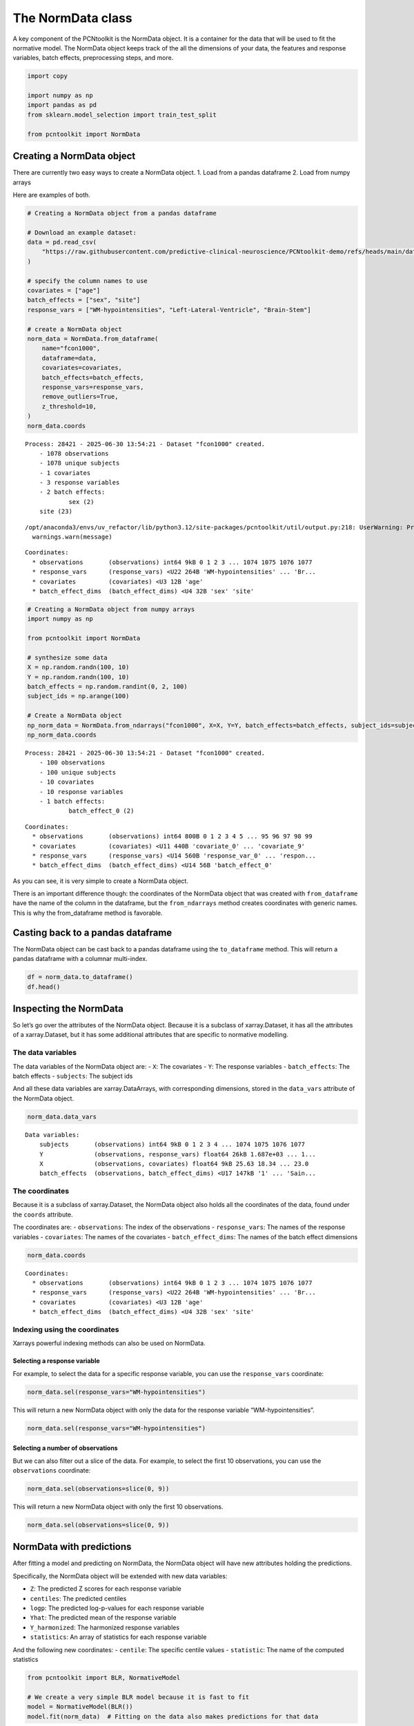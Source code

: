 The NormData class
==================

A key component of the PCNtoolkit is the NormData object. It is a
container for the data that will be used to fit the normative model. The
NormData object keeps track of the all the dimensions of your data, the
features and response variables, batch effects, preprocessing steps, and
more.

.. code:: ipython3

    import copy
    
    import numpy as np
    import pandas as pd
    from sklearn.model_selection import train_test_split
    
    from pcntoolkit import NormData


Creating a NormData object
--------------------------

There are currently two easy ways to create a NormData object. 1. Load
from a pandas dataframe 2. Load from numpy arrays

Here are examples of both.

.. code:: ipython3

    # Creating a NormData object from a pandas dataframe
    
    # Download an example dataset:
    data = pd.read_csv(
        "https://raw.githubusercontent.com/predictive-clinical-neuroscience/PCNtoolkit-demo/refs/heads/main/data/fcon1000.csv"
    )
    
    # specify the column names to use
    covariates = ["age"]
    batch_effects = ["sex", "site"]
    response_vars = ["WM-hypointensities", "Left-Lateral-Ventricle", "Brain-Stem"]
    
    # create a NormData object
    norm_data = NormData.from_dataframe(
        name="fcon1000",
        dataframe=data,
        covariates=covariates,
        batch_effects=batch_effects,
        response_vars=response_vars,
        remove_outliers=True,
        z_threshold=10,
    )
    norm_data.coords


.. parsed-literal::

    Process: 28421 - 2025-06-30 13:54:21 - Dataset "fcon1000" created.
        - 1078 observations
        - 1078 unique subjects
        - 1 covariates
        - 3 response variables
        - 2 batch effects:
        	sex (2)
    	site (23)
        


.. parsed-literal::

    /opt/anaconda3/envs/uv_refactor/lib/python3.12/site-packages/pcntoolkit/util/output.py:218: UserWarning: Process: 28421 - 2025-06-30 13:54:21 - remove_Nan is set to False. Ensure your data does not contain NaNs in critical columns, or handle them appropriately.
      warnings.warn(message)




.. parsed-literal::

    Coordinates:
      * observations       (observations) int64 9kB 0 1 2 3 ... 1074 1075 1076 1077
      * response_vars      (response_vars) <U22 264B 'WM-hypointensities' ... 'Br...
      * covariates         (covariates) <U3 12B 'age'
      * batch_effect_dims  (batch_effect_dims) <U4 32B 'sex' 'site'



.. code:: ipython3

    # Creating a NormData object from numpy arrays
    import numpy as np
    
    from pcntoolkit import NormData
    
    # synthesize some data
    X = np.random.randn(100, 10)
    Y = np.random.randn(100, 10)
    batch_effects = np.random.randint(0, 2, 100)
    subject_ids = np.arange(100)
    
    # Create a NormData object
    np_norm_data = NormData.from_ndarrays("fcon1000", X=X, Y=Y, batch_effects=batch_effects, subject_ids=subject_ids)
    np_norm_data.coords


.. parsed-literal::

    Process: 28421 - 2025-06-30 13:54:21 - Dataset "fcon1000" created.
        - 100 observations
        - 100 unique subjects
        - 10 covariates
        - 10 response variables
        - 1 batch effects:
        	batch_effect_0 (2)
        




.. parsed-literal::

    Coordinates:
      * observations       (observations) int64 800B 0 1 2 3 4 5 ... 95 96 97 98 99
      * covariates         (covariates) <U11 440B 'covariate_0' ... 'covariate_9'
      * response_vars      (response_vars) <U14 560B 'response_var_0' ... 'respon...
      * batch_effect_dims  (batch_effect_dims) <U14 56B 'batch_effect_0'



As you can see, it is very simple to create a NormData object.

There is an important difference though: the coordinates of the NormData
object that was created with ``from_dataframe`` have the name of the
column in the dataframe, but the ``from_ndarrays`` method creates
coordinates with generic names. This is why the from_dataframe method is
favorable.

Casting back to a pandas dataframe
----------------------------------

The NormData object can be cast back to a pandas dataframe using the
``to_dataframe`` method. This will return a pandas dataframe with a
columnar multi-index.

.. code:: ipython3

    df = norm_data.to_dataframe()
    df.head()




.. raw:: html

    <div>
    <style scoped>
        .dataframe tbody tr th:only-of-type {
            vertical-align: middle;
        }
    
        .dataframe tbody tr th {
            vertical-align: top;
        }
    
        .dataframe thead tr th {
            text-align: left;
        }
    </style>
    <table border="1" class="dataframe">
      <thead>
        <tr>
          <th></th>
          <th>X</th>
          <th colspan="3" halign="left">Y</th>
          <th colspan="2" halign="left">batch_effects</th>
          <th>subjects</th>
        </tr>
        <tr>
          <th></th>
          <th>age</th>
          <th>Brain-Stem</th>
          <th>Left-Lateral-Ventricle</th>
          <th>WM-hypointensities</th>
          <th>sex</th>
          <th>site</th>
          <th>subjects</th>
        </tr>
      </thead>
      <tbody>
        <tr>
          <th>0</th>
          <td>25.63</td>
          <td>20663.2</td>
          <td>4049.4</td>
          <td>1686.7</td>
          <td>1</td>
          <td>AnnArbor_a</td>
          <td>0</td>
        </tr>
        <tr>
          <th>1</th>
          <td>18.34</td>
          <td>19954.0</td>
          <td>9312.6</td>
          <td>1371.1</td>
          <td>1</td>
          <td>AnnArbor_a</td>
          <td>1</td>
        </tr>
        <tr>
          <th>2</th>
          <td>29.20</td>
          <td>21645.2</td>
          <td>8972.6</td>
          <td>1414.8</td>
          <td>1</td>
          <td>AnnArbor_a</td>
          <td>2</td>
        </tr>
        <tr>
          <th>3</th>
          <td>31.39</td>
          <td>20790.6</td>
          <td>6798.6</td>
          <td>1830.6</td>
          <td>1</td>
          <td>AnnArbor_a</td>
          <td>3</td>
        </tr>
        <tr>
          <th>4</th>
          <td>13.58</td>
          <td>17692.6</td>
          <td>6112.5</td>
          <td>1642.4</td>
          <td>1</td>
          <td>AnnArbor_a</td>
          <td>4</td>
        </tr>
      </tbody>
    </table>
    </div>



Inspecting the NormData
-----------------------

So let’s go over the attributes of the NormData object. Because it is a
subclass of xarray.Dataset, it has all the attributes of a
xarray.Dataset, but it has some additional attributes that are specific
to normative modelling.

The data variables
~~~~~~~~~~~~~~~~~~

The data variables of the NormData object are: - ``X``: The covariates -
``Y``: The response variables - ``batch_effects``: The batch effects -
``subjects``: The subject ids

And all these data variables are xarray.DataArrays, with corresponding
dimensions, stored in the ``data_vars`` attribute of the NormData
object.

.. code:: ipython3

    norm_data.data_vars




.. parsed-literal::

    Data variables:
        subjects       (observations) int64 9kB 0 1 2 3 4 ... 1074 1075 1076 1077
        Y              (observations, response_vars) float64 26kB 1.687e+03 ... 1...
        X              (observations, covariates) float64 9kB 25.63 18.34 ... 23.0
        batch_effects  (observations, batch_effect_dims) <U17 147kB '1' ... 'Sain...



The coordinates
~~~~~~~~~~~~~~~

Because it is a subclass of xarray.Dataset, the NormData object also
holds all the coordinates of the data, found under the ``coords``
attribute.

The coordinates are: - ``observations``: The index of the observations -
``response_vars``: The names of the response variables - ``covariates``:
The names of the covariates - ``batch_effect_dims``: The names of the
batch effect dimensions

.. code:: ipython3

    norm_data.coords




.. parsed-literal::

    Coordinates:
      * observations       (observations) int64 9kB 0 1 2 3 ... 1074 1075 1076 1077
      * response_vars      (response_vars) <U22 264B 'WM-hypointensities' ... 'Br...
      * covariates         (covariates) <U3 12B 'age'
      * batch_effect_dims  (batch_effect_dims) <U4 32B 'sex' 'site'



Indexing using the coordinates
~~~~~~~~~~~~~~~~~~~~~~~~~~~~~~

Xarrays powerful indexing methods can also be used on NormData.

Selecting a response variable
^^^^^^^^^^^^^^^^^^^^^^^^^^^^^

For example, to select the data for a specific response variable, you
can use the ``response_vars`` coordinate:

.. code:: python

   norm_data.sel(response_vars="WM-hypointensities")

This will return a new NormData object with only the data for the
response variable “WM-hypointensities”.

.. code:: ipython3

    norm_data.sel(response_vars="WM-hypointensities")




.. raw:: html

    <div><svg style="position: absolute; width: 0; height: 0; overflow: hidden">
    <defs>
    <symbol id="icon-database" viewBox="0 0 32 32">
    <path d="M16 0c-8.837 0-16 2.239-16 5v4c0 2.761 7.163 5 16 5s16-2.239 16-5v-4c0-2.761-7.163-5-16-5z"></path>
    <path d="M16 17c-8.837 0-16-2.239-16-5v6c0 2.761 7.163 5 16 5s16-2.239 16-5v-6c0 2.761-7.163 5-16 5z"></path>
    <path d="M16 26c-8.837 0-16-2.239-16-5v6c0 2.761 7.163 5 16 5s16-2.239 16-5v-6c0 2.761-7.163 5-16 5z"></path>
    </symbol>
    <symbol id="icon-file-text2" viewBox="0 0 32 32">
    <path d="M28.681 7.159c-0.694-0.947-1.662-2.053-2.724-3.116s-2.169-2.030-3.116-2.724c-1.612-1.182-2.393-1.319-2.841-1.319h-15.5c-1.378 0-2.5 1.121-2.5 2.5v27c0 1.378 1.122 2.5 2.5 2.5h23c1.378 0 2.5-1.122 2.5-2.5v-19.5c0-0.448-0.137-1.23-1.319-2.841zM24.543 5.457c0.959 0.959 1.712 1.825 2.268 2.543h-4.811v-4.811c0.718 0.556 1.584 1.309 2.543 2.268zM28 29.5c0 0.271-0.229 0.5-0.5 0.5h-23c-0.271 0-0.5-0.229-0.5-0.5v-27c0-0.271 0.229-0.5 0.5-0.5 0 0 15.499-0 15.5 0v7c0 0.552 0.448 1 1 1h7v19.5z"></path>
    <path d="M23 26h-14c-0.552 0-1-0.448-1-1s0.448-1 1-1h14c0.552 0 1 0.448 1 1s-0.448 1-1 1z"></path>
    <path d="M23 22h-14c-0.552 0-1-0.448-1-1s0.448-1 1-1h14c0.552 0 1 0.448 1 1s-0.448 1-1 1z"></path>
    <path d="M23 18h-14c-0.552 0-1-0.448-1-1s0.448-1 1-1h14c0.552 0 1 0.448 1 1s-0.448 1-1 1z"></path>
    </symbol>
    </defs>
    </svg>
    <style>/* CSS stylesheet for displaying xarray objects in jupyterlab.
     *
     */
    
    :root {
      --xr-font-color0: var(--jp-content-font-color0, rgba(0, 0, 0, 1));
      --xr-font-color2: var(--jp-content-font-color2, rgba(0, 0, 0, 0.54));
      --xr-font-color3: var(--jp-content-font-color3, rgba(0, 0, 0, 0.38));
      --xr-border-color: var(--jp-border-color2, #e0e0e0);
      --xr-disabled-color: var(--jp-layout-color3, #bdbdbd);
      --xr-background-color: var(--jp-layout-color0, white);
      --xr-background-color-row-even: var(--jp-layout-color1, white);
      --xr-background-color-row-odd: var(--jp-layout-color2, #eeeeee);
    }
    
    html[theme="dark"],
    html[data-theme="dark"],
    body[data-theme="dark"],
    body.vscode-dark {
      --xr-font-color0: rgba(255, 255, 255, 1);
      --xr-font-color2: rgba(255, 255, 255, 0.54);
      --xr-font-color3: rgba(255, 255, 255, 0.38);
      --xr-border-color: #1f1f1f;
      --xr-disabled-color: #515151;
      --xr-background-color: #111111;
      --xr-background-color-row-even: #111111;
      --xr-background-color-row-odd: #313131;
    }
    
    .xr-wrap {
      display: block !important;
      min-width: 300px;
      max-width: 700px;
    }
    
    .xr-text-repr-fallback {
      /* fallback to plain text repr when CSS is not injected (untrusted notebook) */
      display: none;
    }
    
    .xr-header {
      padding-top: 6px;
      padding-bottom: 6px;
      margin-bottom: 4px;
      border-bottom: solid 1px var(--xr-border-color);
    }
    
    .xr-header > div,
    .xr-header > ul {
      display: inline;
      margin-top: 0;
      margin-bottom: 0;
    }
    
    .xr-obj-type,
    .xr-array-name {
      margin-left: 2px;
      margin-right: 10px;
    }
    
    .xr-obj-type {
      color: var(--xr-font-color2);
    }
    
    .xr-sections {
      padding-left: 0 !important;
      display: grid;
      grid-template-columns: 150px auto auto 1fr 0 20px 0 20px;
    }
    
    .xr-section-item {
      display: contents;
    }
    
    .xr-section-item input {
      display: inline-block;
      opacity: 0;
      height: 0;
    }
    
    .xr-section-item input + label {
      color: var(--xr-disabled-color);
    }
    
    .xr-section-item input:enabled + label {
      cursor: pointer;
      color: var(--xr-font-color2);
    }
    
    .xr-section-item input:focus + label {
      border: 2px solid var(--xr-font-color0);
    }
    
    .xr-section-item input:enabled + label:hover {
      color: var(--xr-font-color0);
    }
    
    .xr-section-summary {
      grid-column: 1;
      color: var(--xr-font-color2);
      font-weight: 500;
    }
    
    .xr-section-summary > span {
      display: inline-block;
      padding-left: 0.5em;
    }
    
    .xr-section-summary-in:disabled + label {
      color: var(--xr-font-color2);
    }
    
    .xr-section-summary-in + label:before {
      display: inline-block;
      content: "►";
      font-size: 11px;
      width: 15px;
      text-align: center;
    }
    
    .xr-section-summary-in:disabled + label:before {
      color: var(--xr-disabled-color);
    }
    
    .xr-section-summary-in:checked + label:before {
      content: "▼";
    }
    
    .xr-section-summary-in:checked + label > span {
      display: none;
    }
    
    .xr-section-summary,
    .xr-section-inline-details {
      padding-top: 4px;
      padding-bottom: 4px;
    }
    
    .xr-section-inline-details {
      grid-column: 2 / -1;
    }
    
    .xr-section-details {
      display: none;
      grid-column: 1 / -1;
      margin-bottom: 5px;
    }
    
    .xr-section-summary-in:checked ~ .xr-section-details {
      display: contents;
    }
    
    .xr-array-wrap {
      grid-column: 1 / -1;
      display: grid;
      grid-template-columns: 20px auto;
    }
    
    .xr-array-wrap > label {
      grid-column: 1;
      vertical-align: top;
    }
    
    .xr-preview {
      color: var(--xr-font-color3);
    }
    
    .xr-array-preview,
    .xr-array-data {
      padding: 0 5px !important;
      grid-column: 2;
    }
    
    .xr-array-data,
    .xr-array-in:checked ~ .xr-array-preview {
      display: none;
    }
    
    .xr-array-in:checked ~ .xr-array-data,
    .xr-array-preview {
      display: inline-block;
    }
    
    .xr-dim-list {
      display: inline-block !important;
      list-style: none;
      padding: 0 !important;
      margin: 0;
    }
    
    .xr-dim-list li {
      display: inline-block;
      padding: 0;
      margin: 0;
    }
    
    .xr-dim-list:before {
      content: "(";
    }
    
    .xr-dim-list:after {
      content: ")";
    }
    
    .xr-dim-list li:not(:last-child):after {
      content: ",";
      padding-right: 5px;
    }
    
    .xr-has-index {
      font-weight: bold;
    }
    
    .xr-var-list,
    .xr-var-item {
      display: contents;
    }
    
    .xr-var-item > div,
    .xr-var-item label,
    .xr-var-item > .xr-var-name span {
      background-color: var(--xr-background-color-row-even);
      margin-bottom: 0;
    }
    
    .xr-var-item > .xr-var-name:hover span {
      padding-right: 5px;
    }
    
    .xr-var-list > li:nth-child(odd) > div,
    .xr-var-list > li:nth-child(odd) > label,
    .xr-var-list > li:nth-child(odd) > .xr-var-name span {
      background-color: var(--xr-background-color-row-odd);
    }
    
    .xr-var-name {
      grid-column: 1;
    }
    
    .xr-var-dims {
      grid-column: 2;
    }
    
    .xr-var-dtype {
      grid-column: 3;
      text-align: right;
      color: var(--xr-font-color2);
    }
    
    .xr-var-preview {
      grid-column: 4;
    }
    
    .xr-index-preview {
      grid-column: 2 / 5;
      color: var(--xr-font-color2);
    }
    
    .xr-var-name,
    .xr-var-dims,
    .xr-var-dtype,
    .xr-preview,
    .xr-attrs dt {
      white-space: nowrap;
      overflow: hidden;
      text-overflow: ellipsis;
      padding-right: 10px;
    }
    
    .xr-var-name:hover,
    .xr-var-dims:hover,
    .xr-var-dtype:hover,
    .xr-attrs dt:hover {
      overflow: visible;
      width: auto;
      z-index: 1;
    }
    
    .xr-var-attrs,
    .xr-var-data,
    .xr-index-data {
      display: none;
      background-color: var(--xr-background-color) !important;
      padding-bottom: 5px !important;
    }
    
    .xr-var-attrs-in:checked ~ .xr-var-attrs,
    .xr-var-data-in:checked ~ .xr-var-data,
    .xr-index-data-in:checked ~ .xr-index-data {
      display: block;
    }
    
    .xr-var-data > table {
      float: right;
    }
    
    .xr-var-name span,
    .xr-var-data,
    .xr-index-name div,
    .xr-index-data,
    .xr-attrs {
      padding-left: 25px !important;
    }
    
    .xr-attrs,
    .xr-var-attrs,
    .xr-var-data,
    .xr-index-data {
      grid-column: 1 / -1;
    }
    
    dl.xr-attrs {
      padding: 0;
      margin: 0;
      display: grid;
      grid-template-columns: 125px auto;
    }
    
    .xr-attrs dt,
    .xr-attrs dd {
      padding: 0;
      margin: 0;
      float: left;
      padding-right: 10px;
      width: auto;
    }
    
    .xr-attrs dt {
      font-weight: normal;
      grid-column: 1;
    }
    
    .xr-attrs dt:hover span {
      display: inline-block;
      background: var(--xr-background-color);
      padding-right: 10px;
    }
    
    .xr-attrs dd {
      grid-column: 2;
      white-space: pre-wrap;
      word-break: break-all;
    }
    
    .xr-icon-database,
    .xr-icon-file-text2,
    .xr-no-icon {
      display: inline-block;
      vertical-align: middle;
      width: 1em;
      height: 1.5em !important;
      stroke-width: 0;
      stroke: currentColor;
      fill: currentColor;
    }
    </style><pre class='xr-text-repr-fallback'>&lt;xarray.NormData&gt; Size: 181kB
    Dimensions:            (observations: 1078, covariates: 1, batch_effect_dims: 2)
    Coordinates:
      * observations       (observations) int64 9kB 0 1 2 3 ... 1074 1075 1076 1077
        response_vars      &lt;U22 88B &#x27;WM-hypointensities&#x27;
      * covariates         (covariates) &lt;U3 12B &#x27;age&#x27;
      * batch_effect_dims  (batch_effect_dims) &lt;U4 32B &#x27;sex&#x27; &#x27;site&#x27;
    Data variables:
        subjects           (observations) int64 9kB 0 1 2 3 ... 1074 1075 1076 1077
        Y                  (observations) float64 9kB 1.687e+03 1.371e+03 ... 509.1
        X                  (observations, covariates) float64 9kB 25.63 ... 23.0
        batch_effects      (observations, batch_effect_dims) &lt;U17 147kB &#x27;1&#x27; ... &#x27;...
    Attributes:
        real_ids:                       False
        is_scaled:                      False
        name:                           fcon1000
        unique_batch_effects:           {&#x27;sex&#x27;: [&#x27;0&#x27;, &#x27;1&#x27;], &#x27;site&#x27;: [&#x27;AnnArbor_a&#x27;...
        batch_effect_counts:            defaultdict(&lt;function NormData.register_b...
        covariate_ranges:               {&#x27;age&#x27;: {&#x27;min&#x27;: 7.88, &#x27;max&#x27;: 85.0}}
        batch_effect_covariate_ranges:  {&#x27;sex&#x27;: {&#x27;0&#x27;: {&#x27;age&#x27;: {&#x27;min&#x27;: 7.88, &#x27;max&#x27;...</pre><div class='xr-wrap' style='display:none'><div class='xr-header'><div class='xr-obj-type'>xarray.NormData</div></div><ul class='xr-sections'><li class='xr-section-item'><input id='section-ba4978a0-6b9b-45d4-a84d-235260240250' class='xr-section-summary-in' type='checkbox' disabled ><label for='section-ba4978a0-6b9b-45d4-a84d-235260240250' class='xr-section-summary'  title='Expand/collapse section'>Dimensions:</label><div class='xr-section-inline-details'><ul class='xr-dim-list'><li><span class='xr-has-index'>observations</span>: 1078</li><li><span class='xr-has-index'>covariates</span>: 1</li><li><span class='xr-has-index'>batch_effect_dims</span>: 2</li></ul></div><div class='xr-section-details'></div></li><li class='xr-section-item'><input id='section-f3fdd396-2bfb-46bd-a56a-e7f31a77a11d' class='xr-section-summary-in' type='checkbox'  checked><label for='section-f3fdd396-2bfb-46bd-a56a-e7f31a77a11d' class='xr-section-summary' >Coordinates: <span>(4)</span></label><div class='xr-section-inline-details'></div><div class='xr-section-details'><ul class='xr-var-list'><li class='xr-var-item'><div class='xr-var-name'><span class='xr-has-index'>observations</span></div><div class='xr-var-dims'>(observations)</div><div class='xr-var-dtype'>int64</div><div class='xr-var-preview xr-preview'>0 1 2 3 4 ... 1074 1075 1076 1077</div><input id='attrs-14c87953-3ede-45fd-a2a9-5de425ab2652' class='xr-var-attrs-in' type='checkbox' disabled><label for='attrs-14c87953-3ede-45fd-a2a9-5de425ab2652' title='Show/Hide attributes'><svg class='icon xr-icon-file-text2'><use xlink:href='#icon-file-text2'></use></svg></label><input id='data-8195f21d-a6b8-4e28-8505-1e9d161830da' class='xr-var-data-in' type='checkbox'><label for='data-8195f21d-a6b8-4e28-8505-1e9d161830da' title='Show/Hide data repr'><svg class='icon xr-icon-database'><use xlink:href='#icon-database'></use></svg></label><div class='xr-var-attrs'><dl class='xr-attrs'></dl></div><div class='xr-var-data'><pre>array([   0,    1,    2, ..., 1075, 1076, 1077])</pre></div></li><li class='xr-var-item'><div class='xr-var-name'><span>response_vars</span></div><div class='xr-var-dims'>()</div><div class='xr-var-dtype'>&lt;U22</div><div class='xr-var-preview xr-preview'>&#x27;WM-hypointensities&#x27;</div><input id='attrs-b03d67e1-401f-440b-be57-22f44fa9b70a' class='xr-var-attrs-in' type='checkbox' disabled><label for='attrs-b03d67e1-401f-440b-be57-22f44fa9b70a' title='Show/Hide attributes'><svg class='icon xr-icon-file-text2'><use xlink:href='#icon-file-text2'></use></svg></label><input id='data-d1c5c2b5-3022-4fd7-8132-f53e5c953df9' class='xr-var-data-in' type='checkbox'><label for='data-d1c5c2b5-3022-4fd7-8132-f53e5c953df9' title='Show/Hide data repr'><svg class='icon xr-icon-database'><use xlink:href='#icon-database'></use></svg></label><div class='xr-var-attrs'><dl class='xr-attrs'></dl></div><div class='xr-var-data'><pre>array(&#x27;WM-hypointensities&#x27;, dtype=&#x27;&lt;U22&#x27;)</pre></div></li><li class='xr-var-item'><div class='xr-var-name'><span class='xr-has-index'>covariates</span></div><div class='xr-var-dims'>(covariates)</div><div class='xr-var-dtype'>&lt;U3</div><div class='xr-var-preview xr-preview'>&#x27;age&#x27;</div><input id='attrs-bfcd9069-5684-4c0d-92f9-858ee566bc88' class='xr-var-attrs-in' type='checkbox' disabled><label for='attrs-bfcd9069-5684-4c0d-92f9-858ee566bc88' title='Show/Hide attributes'><svg class='icon xr-icon-file-text2'><use xlink:href='#icon-file-text2'></use></svg></label><input id='data-53042ca2-4d18-47fc-935a-9be0fb1c3921' class='xr-var-data-in' type='checkbox'><label for='data-53042ca2-4d18-47fc-935a-9be0fb1c3921' title='Show/Hide data repr'><svg class='icon xr-icon-database'><use xlink:href='#icon-database'></use></svg></label><div class='xr-var-attrs'><dl class='xr-attrs'></dl></div><div class='xr-var-data'><pre>array([&#x27;age&#x27;], dtype=&#x27;&lt;U3&#x27;)</pre></div></li><li class='xr-var-item'><div class='xr-var-name'><span class='xr-has-index'>batch_effect_dims</span></div><div class='xr-var-dims'>(batch_effect_dims)</div><div class='xr-var-dtype'>&lt;U4</div><div class='xr-var-preview xr-preview'>&#x27;sex&#x27; &#x27;site&#x27;</div><input id='attrs-9fa8eae9-8dd6-4671-9738-6e3cd7e10f8e' class='xr-var-attrs-in' type='checkbox' disabled><label for='attrs-9fa8eae9-8dd6-4671-9738-6e3cd7e10f8e' title='Show/Hide attributes'><svg class='icon xr-icon-file-text2'><use xlink:href='#icon-file-text2'></use></svg></label><input id='data-6d0c15fa-28a8-435e-9810-54dbc4a9fcb7' class='xr-var-data-in' type='checkbox'><label for='data-6d0c15fa-28a8-435e-9810-54dbc4a9fcb7' title='Show/Hide data repr'><svg class='icon xr-icon-database'><use xlink:href='#icon-database'></use></svg></label><div class='xr-var-attrs'><dl class='xr-attrs'></dl></div><div class='xr-var-data'><pre>array([&#x27;sex&#x27;, &#x27;site&#x27;], dtype=&#x27;&lt;U4&#x27;)</pre></div></li></ul></div></li><li class='xr-section-item'><input id='section-8a8d64c3-ac14-45cd-9611-281265f91ab4' class='xr-section-summary-in' type='checkbox'  checked><label for='section-8a8d64c3-ac14-45cd-9611-281265f91ab4' class='xr-section-summary' >Data variables: <span>(4)</span></label><div class='xr-section-inline-details'></div><div class='xr-section-details'><ul class='xr-var-list'><li class='xr-var-item'><div class='xr-var-name'><span>subjects</span></div><div class='xr-var-dims'>(observations)</div><div class='xr-var-dtype'>int64</div><div class='xr-var-preview xr-preview'>0 1 2 3 4 ... 1074 1075 1076 1077</div><input id='attrs-8b02929b-6e17-4224-b6e6-75a4e4957edf' class='xr-var-attrs-in' type='checkbox' disabled><label for='attrs-8b02929b-6e17-4224-b6e6-75a4e4957edf' title='Show/Hide attributes'><svg class='icon xr-icon-file-text2'><use xlink:href='#icon-file-text2'></use></svg></label><input id='data-913f9508-f649-4e3c-b5c6-4694cdded165' class='xr-var-data-in' type='checkbox'><label for='data-913f9508-f649-4e3c-b5c6-4694cdded165' title='Show/Hide data repr'><svg class='icon xr-icon-database'><use xlink:href='#icon-database'></use></svg></label><div class='xr-var-attrs'><dl class='xr-attrs'></dl></div><div class='xr-var-data'><pre>array([   0,    1,    2, ..., 1075, 1076, 1077])</pre></div></li><li class='xr-var-item'><div class='xr-var-name'><span>Y</span></div><div class='xr-var-dims'>(observations)</div><div class='xr-var-dtype'>float64</div><div class='xr-var-preview xr-preview'>1.687e+03 1.371e+03 ... 448.3 509.1</div><input id='attrs-1fea037b-8995-4e8d-bd60-375231cda2a1' class='xr-var-attrs-in' type='checkbox' disabled><label for='attrs-1fea037b-8995-4e8d-bd60-375231cda2a1' title='Show/Hide attributes'><svg class='icon xr-icon-file-text2'><use xlink:href='#icon-file-text2'></use></svg></label><input id='data-0b8b91dc-5739-4349-96c7-3061526b2f85' class='xr-var-data-in' type='checkbox'><label for='data-0b8b91dc-5739-4349-96c7-3061526b2f85' title='Show/Hide data repr'><svg class='icon xr-icon-database'><use xlink:href='#icon-database'></use></svg></label><div class='xr-var-attrs'><dl class='xr-attrs'></dl></div><div class='xr-var-data'><pre>array([1686.7, 1371.1, 1414.8, ..., 1061. ,  448.3,  509.1])</pre></div></li><li class='xr-var-item'><div class='xr-var-name'><span>X</span></div><div class='xr-var-dims'>(observations, covariates)</div><div class='xr-var-dtype'>float64</div><div class='xr-var-preview xr-preview'>25.63 18.34 29.2 ... 27.0 29.0 23.0</div><input id='attrs-f3ba3631-1770-41f1-9d87-c8972cddf7f1' class='xr-var-attrs-in' type='checkbox' disabled><label for='attrs-f3ba3631-1770-41f1-9d87-c8972cddf7f1' title='Show/Hide attributes'><svg class='icon xr-icon-file-text2'><use xlink:href='#icon-file-text2'></use></svg></label><input id='data-6598f297-cdb3-4622-a23e-2b3869039769' class='xr-var-data-in' type='checkbox'><label for='data-6598f297-cdb3-4622-a23e-2b3869039769' title='Show/Hide data repr'><svg class='icon xr-icon-database'><use xlink:href='#icon-database'></use></svg></label><div class='xr-var-attrs'><dl class='xr-attrs'></dl></div><div class='xr-var-data'><pre>array([[25.63],
           [18.34],
           [29.2 ],
           ...,
           [27.  ],
           [29.  ],
           [23.  ]])</pre></div></li><li class='xr-var-item'><div class='xr-var-name'><span>batch_effects</span></div><div class='xr-var-dims'>(observations, batch_effect_dims)</div><div class='xr-var-dtype'>&lt;U17</div><div class='xr-var-preview xr-preview'>&#x27;1&#x27; &#x27;AnnArbor_a&#x27; ... &#x27;SaintLouis&#x27;</div><input id='attrs-df8ae6fa-ed55-4bf5-843a-7fabbe66a7a4' class='xr-var-attrs-in' type='checkbox' disabled><label for='attrs-df8ae6fa-ed55-4bf5-843a-7fabbe66a7a4' title='Show/Hide attributes'><svg class='icon xr-icon-file-text2'><use xlink:href='#icon-file-text2'></use></svg></label><input id='data-f5159ecb-07eb-4618-b182-a3ce875f6a12' class='xr-var-data-in' type='checkbox'><label for='data-f5159ecb-07eb-4618-b182-a3ce875f6a12' title='Show/Hide data repr'><svg class='icon xr-icon-database'><use xlink:href='#icon-database'></use></svg></label><div class='xr-var-attrs'><dl class='xr-attrs'></dl></div><div class='xr-var-data'><pre>array([[&#x27;1&#x27;, &#x27;AnnArbor_a&#x27;],
           [&#x27;1&#x27;, &#x27;AnnArbor_a&#x27;],
           [&#x27;1&#x27;, &#x27;AnnArbor_a&#x27;],
           ...,
           [&#x27;1&#x27;, &#x27;SaintLouis&#x27;],
           [&#x27;0&#x27;, &#x27;SaintLouis&#x27;],
           [&#x27;0&#x27;, &#x27;SaintLouis&#x27;]], dtype=&#x27;&lt;U17&#x27;)</pre></div></li></ul></div></li><li class='xr-section-item'><input id='section-4b33b621-dfb3-406c-8926-24b8427c31e6' class='xr-section-summary-in' type='checkbox'  ><label for='section-4b33b621-dfb3-406c-8926-24b8427c31e6' class='xr-section-summary' >Indexes: <span>(3)</span></label><div class='xr-section-inline-details'></div><div class='xr-section-details'><ul class='xr-var-list'><li class='xr-var-item'><div class='xr-index-name'><div>observations</div></div><div class='xr-index-preview'>PandasIndex</div><input type='checkbox' disabled/><label></label><input id='index-a670f16c-c3dd-4330-a351-719146d09b46' class='xr-index-data-in' type='checkbox'/><label for='index-a670f16c-c3dd-4330-a351-719146d09b46' title='Show/Hide index repr'><svg class='icon xr-icon-database'><use xlink:href='#icon-database'></use></svg></label><div class='xr-index-data'><pre>PandasIndex(Index([   0,    1,    2,    3,    4,    5,    6,    7,    8,    9,
           ...
           1068, 1069, 1070, 1071, 1072, 1073, 1074, 1075, 1076, 1077],
          dtype=&#x27;int64&#x27;, name=&#x27;observations&#x27;, length=1078))</pre></div></li><li class='xr-var-item'><div class='xr-index-name'><div>covariates</div></div><div class='xr-index-preview'>PandasIndex</div><input type='checkbox' disabled/><label></label><input id='index-0d1f2dcc-fad3-4b84-b785-e6dc9b228261' class='xr-index-data-in' type='checkbox'/><label for='index-0d1f2dcc-fad3-4b84-b785-e6dc9b228261' title='Show/Hide index repr'><svg class='icon xr-icon-database'><use xlink:href='#icon-database'></use></svg></label><div class='xr-index-data'><pre>PandasIndex(Index([&#x27;age&#x27;], dtype=&#x27;object&#x27;, name=&#x27;covariates&#x27;))</pre></div></li><li class='xr-var-item'><div class='xr-index-name'><div>batch_effect_dims</div></div><div class='xr-index-preview'>PandasIndex</div><input type='checkbox' disabled/><label></label><input id='index-051d6704-7877-4a12-be40-edeb4205b118' class='xr-index-data-in' type='checkbox'/><label for='index-051d6704-7877-4a12-be40-edeb4205b118' title='Show/Hide index repr'><svg class='icon xr-icon-database'><use xlink:href='#icon-database'></use></svg></label><div class='xr-index-data'><pre>PandasIndex(Index([&#x27;sex&#x27;, &#x27;site&#x27;], dtype=&#x27;object&#x27;, name=&#x27;batch_effect_dims&#x27;))</pre></div></li></ul></div></li><li class='xr-section-item'><input id='section-5dd79a98-f84e-43db-8a65-3a5190916d50' class='xr-section-summary-in' type='checkbox'  checked><label for='section-5dd79a98-f84e-43db-8a65-3a5190916d50' class='xr-section-summary' >Attributes: <span>(7)</span></label><div class='xr-section-inline-details'></div><div class='xr-section-details'><dl class='xr-attrs'><dt><span>real_ids :</span></dt><dd>False</dd><dt><span>is_scaled :</span></dt><dd>False</dd><dt><span>name :</span></dt><dd>fcon1000</dd><dt><span>unique_batch_effects :</span></dt><dd>{&#x27;sex&#x27;: [&#x27;0&#x27;, &#x27;1&#x27;], &#x27;site&#x27;: [&#x27;AnnArbor_a&#x27;, &#x27;AnnArbor_b&#x27;, &#x27;Atlanta&#x27;, &#x27;Baltimore&#x27;, &#x27;Bangor&#x27;, &#x27;Beijing_Zang&#x27;, &#x27;Berlin_Margulies&#x27;, &#x27;Cambridge_Buckner&#x27;, &#x27;Cleveland&#x27;, &#x27;ICBM&#x27;, &#x27;Leiden_2180&#x27;, &#x27;Leiden_2200&#x27;, &#x27;Milwaukee_b&#x27;, &#x27;Munchen&#x27;, &#x27;NewYork_a&#x27;, &#x27;NewYork_a_ADHD&#x27;, &#x27;Newark&#x27;, &#x27;Oulu&#x27;, &#x27;Oxford&#x27;, &#x27;PaloAlto&#x27;, &#x27;Pittsburgh&#x27;, &#x27;Queensland&#x27;, &#x27;SaintLouis&#x27;]}</dd><dt><span>batch_effect_counts :</span></dt><dd>defaultdict(&lt;function NormData.register_batch_effects.&lt;locals&gt;.&lt;lambda&gt; at 0x306987600&gt;, {&#x27;sex&#x27;: {&#x27;0&#x27;: 589, &#x27;1&#x27;: 489}, &#x27;site&#x27;: {&#x27;AnnArbor_a&#x27;: 24, &#x27;AnnArbor_b&#x27;: 32, &#x27;Atlanta&#x27;: 28, &#x27;Baltimore&#x27;: 23, &#x27;Bangor&#x27;: 20, &#x27;Beijing_Zang&#x27;: 198, &#x27;Berlin_Margulies&#x27;: 26, &#x27;Cambridge_Buckner&#x27;: 198, &#x27;Cleveland&#x27;: 31, &#x27;ICBM&#x27;: 85, &#x27;Leiden_2180&#x27;: 12, &#x27;Leiden_2200&#x27;: 19, &#x27;Milwaukee_b&#x27;: 46, &#x27;Munchen&#x27;: 15, &#x27;NewYork_a&#x27;: 83, &#x27;NewYork_a_ADHD&#x27;: 25, &#x27;Newark&#x27;: 19, &#x27;Oulu&#x27;: 102, &#x27;Oxford&#x27;: 22, &#x27;PaloAlto&#x27;: 17, &#x27;Pittsburgh&#x27;: 3, &#x27;Queensland&#x27;: 19, &#x27;SaintLouis&#x27;: 31}})</dd><dt><span>covariate_ranges :</span></dt><dd>{&#x27;age&#x27;: {&#x27;min&#x27;: 7.88, &#x27;max&#x27;: 85.0}}</dd><dt><span>batch_effect_covariate_ranges :</span></dt><dd>{&#x27;sex&#x27;: {&#x27;0&#x27;: {&#x27;age&#x27;: {&#x27;min&#x27;: 7.88, &#x27;max&#x27;: 85.0}}, &#x27;1&#x27;: {&#x27;age&#x27;: {&#x27;min&#x27;: 9.21, &#x27;max&#x27;: 78.0}}}, &#x27;site&#x27;: {&#x27;AnnArbor_a&#x27;: {&#x27;age&#x27;: {&#x27;min&#x27;: 13.41, &#x27;max&#x27;: 40.98}}, &#x27;AnnArbor_b&#x27;: {&#x27;age&#x27;: {&#x27;min&#x27;: 19.0, &#x27;max&#x27;: 79.0}}, &#x27;Atlanta&#x27;: {&#x27;age&#x27;: {&#x27;min&#x27;: 22.0, &#x27;max&#x27;: 57.0}}, &#x27;Baltimore&#x27;: {&#x27;age&#x27;: {&#x27;min&#x27;: 20.0, &#x27;max&#x27;: 40.0}}, &#x27;Bangor&#x27;: {&#x27;age&#x27;: {&#x27;min&#x27;: 19.0, &#x27;max&#x27;: 38.0}}, &#x27;Beijing_Zang&#x27;: {&#x27;age&#x27;: {&#x27;min&#x27;: 18.0, &#x27;max&#x27;: 26.0}}, &#x27;Berlin_Margulies&#x27;: {&#x27;age&#x27;: {&#x27;min&#x27;: 23.0, &#x27;max&#x27;: 44.0}}, &#x27;Cambridge_Buckner&#x27;: {&#x27;age&#x27;: {&#x27;min&#x27;: 18.0, &#x27;max&#x27;: 30.0}}, &#x27;Cleveland&#x27;: {&#x27;age&#x27;: {&#x27;min&#x27;: 24.0, &#x27;max&#x27;: 60.0}}, &#x27;ICBM&#x27;: {&#x27;age&#x27;: {&#x27;min&#x27;: 19.0, &#x27;max&#x27;: 85.0}}, &#x27;Leiden_2180&#x27;: {&#x27;age&#x27;: {&#x27;min&#x27;: 20.0, &#x27;max&#x27;: 27.0}}, &#x27;Leiden_2200&#x27;: {&#x27;age&#x27;: {&#x27;min&#x27;: 18.0, &#x27;max&#x27;: 28.0}}, &#x27;Milwaukee_b&#x27;: {&#x27;age&#x27;: {&#x27;min&#x27;: 44.0, &#x27;max&#x27;: 65.0}}, &#x27;Munchen&#x27;: {&#x27;age&#x27;: {&#x27;min&#x27;: 63.0, &#x27;max&#x27;: 74.0}}, &#x27;NewYork_a&#x27;: {&#x27;age&#x27;: {&#x27;min&#x27;: 7.88, &#x27;max&#x27;: 49.16}}, &#x27;NewYork_a_ADHD&#x27;: {&#x27;age&#x27;: {&#x27;min&#x27;: 20.69, &#x27;max&#x27;: 50.9}}, &#x27;Newark&#x27;: {&#x27;age&#x27;: {&#x27;min&#x27;: 21.0, &#x27;max&#x27;: 39.0}}, &#x27;Oulu&#x27;: {&#x27;age&#x27;: {&#x27;min&#x27;: 20.0, &#x27;max&#x27;: 23.0}}, &#x27;Oxford&#x27;: {&#x27;age&#x27;: {&#x27;min&#x27;: 20.0, &#x27;max&#x27;: 35.0}}, &#x27;PaloAlto&#x27;: {&#x27;age&#x27;: {&#x27;min&#x27;: 22.0, &#x27;max&#x27;: 46.0}}, &#x27;Pittsburgh&#x27;: {&#x27;age&#x27;: {&#x27;min&#x27;: 25.0, &#x27;max&#x27;: 47.0}}, &#x27;Queensland&#x27;: {&#x27;age&#x27;: {&#x27;min&#x27;: 20.0, &#x27;max&#x27;: 34.0}}, &#x27;SaintLouis&#x27;: {&#x27;age&#x27;: {&#x27;min&#x27;: 21.0, &#x27;max&#x27;: 29.0}}}}</dd></dl></div></li></ul></div></div>



Selecting a number of observations
^^^^^^^^^^^^^^^^^^^^^^^^^^^^^^^^^^

But we can also filter out a slice of the data. For example, to select
the first 10 observations, you can use the ``observations`` coordinate:

.. code:: python

   norm_data.sel(observations=slice(0, 9))

This will return a new NormData object with only the first 10
observations.

.. code:: ipython3

    norm_data.sel(observations=slice(0, 9))




.. raw:: html

    <div><svg style="position: absolute; width: 0; height: 0; overflow: hidden">
    <defs>
    <symbol id="icon-database" viewBox="0 0 32 32">
    <path d="M16 0c-8.837 0-16 2.239-16 5v4c0 2.761 7.163 5 16 5s16-2.239 16-5v-4c0-2.761-7.163-5-16-5z"></path>
    <path d="M16 17c-8.837 0-16-2.239-16-5v6c0 2.761 7.163 5 16 5s16-2.239 16-5v-6c0 2.761-7.163 5-16 5z"></path>
    <path d="M16 26c-8.837 0-16-2.239-16-5v6c0 2.761 7.163 5 16 5s16-2.239 16-5v-6c0 2.761-7.163 5-16 5z"></path>
    </symbol>
    <symbol id="icon-file-text2" viewBox="0 0 32 32">
    <path d="M28.681 7.159c-0.694-0.947-1.662-2.053-2.724-3.116s-2.169-2.030-3.116-2.724c-1.612-1.182-2.393-1.319-2.841-1.319h-15.5c-1.378 0-2.5 1.121-2.5 2.5v27c0 1.378 1.122 2.5 2.5 2.5h23c1.378 0 2.5-1.122 2.5-2.5v-19.5c0-0.448-0.137-1.23-1.319-2.841zM24.543 5.457c0.959 0.959 1.712 1.825 2.268 2.543h-4.811v-4.811c0.718 0.556 1.584 1.309 2.543 2.268zM28 29.5c0 0.271-0.229 0.5-0.5 0.5h-23c-0.271 0-0.5-0.229-0.5-0.5v-27c0-0.271 0.229-0.5 0.5-0.5 0 0 15.499-0 15.5 0v7c0 0.552 0.448 1 1 1h7v19.5z"></path>
    <path d="M23 26h-14c-0.552 0-1-0.448-1-1s0.448-1 1-1h14c0.552 0 1 0.448 1 1s-0.448 1-1 1z"></path>
    <path d="M23 22h-14c-0.552 0-1-0.448-1-1s0.448-1 1-1h14c0.552 0 1 0.448 1 1s-0.448 1-1 1z"></path>
    <path d="M23 18h-14c-0.552 0-1-0.448-1-1s0.448-1 1-1h14c0.552 0 1 0.448 1 1s-0.448 1-1 1z"></path>
    </symbol>
    </defs>
    </svg>
    <style>/* CSS stylesheet for displaying xarray objects in jupyterlab.
     *
     */
    
    :root {
      --xr-font-color0: var(--jp-content-font-color0, rgba(0, 0, 0, 1));
      --xr-font-color2: var(--jp-content-font-color2, rgba(0, 0, 0, 0.54));
      --xr-font-color3: var(--jp-content-font-color3, rgba(0, 0, 0, 0.38));
      --xr-border-color: var(--jp-border-color2, #e0e0e0);
      --xr-disabled-color: var(--jp-layout-color3, #bdbdbd);
      --xr-background-color: var(--jp-layout-color0, white);
      --xr-background-color-row-even: var(--jp-layout-color1, white);
      --xr-background-color-row-odd: var(--jp-layout-color2, #eeeeee);
    }
    
    html[theme="dark"],
    html[data-theme="dark"],
    body[data-theme="dark"],
    body.vscode-dark {
      --xr-font-color0: rgba(255, 255, 255, 1);
      --xr-font-color2: rgba(255, 255, 255, 0.54);
      --xr-font-color3: rgba(255, 255, 255, 0.38);
      --xr-border-color: #1f1f1f;
      --xr-disabled-color: #515151;
      --xr-background-color: #111111;
      --xr-background-color-row-even: #111111;
      --xr-background-color-row-odd: #313131;
    }
    
    .xr-wrap {
      display: block !important;
      min-width: 300px;
      max-width: 700px;
    }
    
    .xr-text-repr-fallback {
      /* fallback to plain text repr when CSS is not injected (untrusted notebook) */
      display: none;
    }
    
    .xr-header {
      padding-top: 6px;
      padding-bottom: 6px;
      margin-bottom: 4px;
      border-bottom: solid 1px var(--xr-border-color);
    }
    
    .xr-header > div,
    .xr-header > ul {
      display: inline;
      margin-top: 0;
      margin-bottom: 0;
    }
    
    .xr-obj-type,
    .xr-array-name {
      margin-left: 2px;
      margin-right: 10px;
    }
    
    .xr-obj-type {
      color: var(--xr-font-color2);
    }
    
    .xr-sections {
      padding-left: 0 !important;
      display: grid;
      grid-template-columns: 150px auto auto 1fr 0 20px 0 20px;
    }
    
    .xr-section-item {
      display: contents;
    }
    
    .xr-section-item input {
      display: inline-block;
      opacity: 0;
      height: 0;
    }
    
    .xr-section-item input + label {
      color: var(--xr-disabled-color);
    }
    
    .xr-section-item input:enabled + label {
      cursor: pointer;
      color: var(--xr-font-color2);
    }
    
    .xr-section-item input:focus + label {
      border: 2px solid var(--xr-font-color0);
    }
    
    .xr-section-item input:enabled + label:hover {
      color: var(--xr-font-color0);
    }
    
    .xr-section-summary {
      grid-column: 1;
      color: var(--xr-font-color2);
      font-weight: 500;
    }
    
    .xr-section-summary > span {
      display: inline-block;
      padding-left: 0.5em;
    }
    
    .xr-section-summary-in:disabled + label {
      color: var(--xr-font-color2);
    }
    
    .xr-section-summary-in + label:before {
      display: inline-block;
      content: "►";
      font-size: 11px;
      width: 15px;
      text-align: center;
    }
    
    .xr-section-summary-in:disabled + label:before {
      color: var(--xr-disabled-color);
    }
    
    .xr-section-summary-in:checked + label:before {
      content: "▼";
    }
    
    .xr-section-summary-in:checked + label > span {
      display: none;
    }
    
    .xr-section-summary,
    .xr-section-inline-details {
      padding-top: 4px;
      padding-bottom: 4px;
    }
    
    .xr-section-inline-details {
      grid-column: 2 / -1;
    }
    
    .xr-section-details {
      display: none;
      grid-column: 1 / -1;
      margin-bottom: 5px;
    }
    
    .xr-section-summary-in:checked ~ .xr-section-details {
      display: contents;
    }
    
    .xr-array-wrap {
      grid-column: 1 / -1;
      display: grid;
      grid-template-columns: 20px auto;
    }
    
    .xr-array-wrap > label {
      grid-column: 1;
      vertical-align: top;
    }
    
    .xr-preview {
      color: var(--xr-font-color3);
    }
    
    .xr-array-preview,
    .xr-array-data {
      padding: 0 5px !important;
      grid-column: 2;
    }
    
    .xr-array-data,
    .xr-array-in:checked ~ .xr-array-preview {
      display: none;
    }
    
    .xr-array-in:checked ~ .xr-array-data,
    .xr-array-preview {
      display: inline-block;
    }
    
    .xr-dim-list {
      display: inline-block !important;
      list-style: none;
      padding: 0 !important;
      margin: 0;
    }
    
    .xr-dim-list li {
      display: inline-block;
      padding: 0;
      margin: 0;
    }
    
    .xr-dim-list:before {
      content: "(";
    }
    
    .xr-dim-list:after {
      content: ")";
    }
    
    .xr-dim-list li:not(:last-child):after {
      content: ",";
      padding-right: 5px;
    }
    
    .xr-has-index {
      font-weight: bold;
    }
    
    .xr-var-list,
    .xr-var-item {
      display: contents;
    }
    
    .xr-var-item > div,
    .xr-var-item label,
    .xr-var-item > .xr-var-name span {
      background-color: var(--xr-background-color-row-even);
      margin-bottom: 0;
    }
    
    .xr-var-item > .xr-var-name:hover span {
      padding-right: 5px;
    }
    
    .xr-var-list > li:nth-child(odd) > div,
    .xr-var-list > li:nth-child(odd) > label,
    .xr-var-list > li:nth-child(odd) > .xr-var-name span {
      background-color: var(--xr-background-color-row-odd);
    }
    
    .xr-var-name {
      grid-column: 1;
    }
    
    .xr-var-dims {
      grid-column: 2;
    }
    
    .xr-var-dtype {
      grid-column: 3;
      text-align: right;
      color: var(--xr-font-color2);
    }
    
    .xr-var-preview {
      grid-column: 4;
    }
    
    .xr-index-preview {
      grid-column: 2 / 5;
      color: var(--xr-font-color2);
    }
    
    .xr-var-name,
    .xr-var-dims,
    .xr-var-dtype,
    .xr-preview,
    .xr-attrs dt {
      white-space: nowrap;
      overflow: hidden;
      text-overflow: ellipsis;
      padding-right: 10px;
    }
    
    .xr-var-name:hover,
    .xr-var-dims:hover,
    .xr-var-dtype:hover,
    .xr-attrs dt:hover {
      overflow: visible;
      width: auto;
      z-index: 1;
    }
    
    .xr-var-attrs,
    .xr-var-data,
    .xr-index-data {
      display: none;
      background-color: var(--xr-background-color) !important;
      padding-bottom: 5px !important;
    }
    
    .xr-var-attrs-in:checked ~ .xr-var-attrs,
    .xr-var-data-in:checked ~ .xr-var-data,
    .xr-index-data-in:checked ~ .xr-index-data {
      display: block;
    }
    
    .xr-var-data > table {
      float: right;
    }
    
    .xr-var-name span,
    .xr-var-data,
    .xr-index-name div,
    .xr-index-data,
    .xr-attrs {
      padding-left: 25px !important;
    }
    
    .xr-attrs,
    .xr-var-attrs,
    .xr-var-data,
    .xr-index-data {
      grid-column: 1 / -1;
    }
    
    dl.xr-attrs {
      padding: 0;
      margin: 0;
      display: grid;
      grid-template-columns: 125px auto;
    }
    
    .xr-attrs dt,
    .xr-attrs dd {
      padding: 0;
      margin: 0;
      float: left;
      padding-right: 10px;
      width: auto;
    }
    
    .xr-attrs dt {
      font-weight: normal;
      grid-column: 1;
    }
    
    .xr-attrs dt:hover span {
      display: inline-block;
      background: var(--xr-background-color);
      padding-right: 10px;
    }
    
    .xr-attrs dd {
      grid-column: 2;
      white-space: pre-wrap;
      word-break: break-all;
    }
    
    .xr-icon-database,
    .xr-icon-file-text2,
    .xr-no-icon {
      display: inline-block;
      vertical-align: middle;
      width: 1em;
      height: 1.5em !important;
      stroke-width: 0;
      stroke: currentColor;
      fill: currentColor;
    }
    </style><pre class='xr-text-repr-fallback'>&lt;xarray.NormData&gt; Size: 2kB
    Dimensions:            (observations: 10, response_vars: 3, covariates: 1,
                            batch_effect_dims: 2)
    Coordinates:
      * observations       (observations) int64 80B 0 1 2 3 4 5 6 7 8 9
      * response_vars      (response_vars) &lt;U22 264B &#x27;WM-hypointensities&#x27; ... &#x27;Br...
      * covariates         (covariates) &lt;U3 12B &#x27;age&#x27;
      * batch_effect_dims  (batch_effect_dims) &lt;U4 32B &#x27;sex&#x27; &#x27;site&#x27;
    Data variables:
        subjects           (observations) int64 80B 0 1 2 3 4 5 6 7 8 9
        Y                  (observations, response_vars) float64 240B 1.687e+03 ....
        X                  (observations, covariates) float64 80B 25.63 ... 19.88
        batch_effects      (observations, batch_effect_dims) &lt;U17 1kB &#x27;1&#x27; ... &#x27;An...
    Attributes:
        real_ids:                       False
        is_scaled:                      False
        name:                           fcon1000
        unique_batch_effects:           {&#x27;sex&#x27;: [&#x27;0&#x27;, &#x27;1&#x27;], &#x27;site&#x27;: [&#x27;AnnArbor_a&#x27;...
        batch_effect_counts:            defaultdict(&lt;function NormData.register_b...
        covariate_ranges:               {&#x27;age&#x27;: {&#x27;min&#x27;: 7.88, &#x27;max&#x27;: 85.0}}
        batch_effect_covariate_ranges:  {&#x27;sex&#x27;: {&#x27;0&#x27;: {&#x27;age&#x27;: {&#x27;min&#x27;: 7.88, &#x27;max&#x27;...</pre><div class='xr-wrap' style='display:none'><div class='xr-header'><div class='xr-obj-type'>xarray.NormData</div></div><ul class='xr-sections'><li class='xr-section-item'><input id='section-3d0dc19f-4328-430d-bf3b-ee9ed2fad930' class='xr-section-summary-in' type='checkbox' disabled ><label for='section-3d0dc19f-4328-430d-bf3b-ee9ed2fad930' class='xr-section-summary'  title='Expand/collapse section'>Dimensions:</label><div class='xr-section-inline-details'><ul class='xr-dim-list'><li><span class='xr-has-index'>observations</span>: 10</li><li><span class='xr-has-index'>response_vars</span>: 3</li><li><span class='xr-has-index'>covariates</span>: 1</li><li><span class='xr-has-index'>batch_effect_dims</span>: 2</li></ul></div><div class='xr-section-details'></div></li><li class='xr-section-item'><input id='section-dc9af172-f94f-412e-a90e-47e388faf296' class='xr-section-summary-in' type='checkbox'  checked><label for='section-dc9af172-f94f-412e-a90e-47e388faf296' class='xr-section-summary' >Coordinates: <span>(4)</span></label><div class='xr-section-inline-details'></div><div class='xr-section-details'><ul class='xr-var-list'><li class='xr-var-item'><div class='xr-var-name'><span class='xr-has-index'>observations</span></div><div class='xr-var-dims'>(observations)</div><div class='xr-var-dtype'>int64</div><div class='xr-var-preview xr-preview'>0 1 2 3 4 5 6 7 8 9</div><input id='attrs-6f5d8d8e-716a-48f2-913f-cef894881005' class='xr-var-attrs-in' type='checkbox' disabled><label for='attrs-6f5d8d8e-716a-48f2-913f-cef894881005' title='Show/Hide attributes'><svg class='icon xr-icon-file-text2'><use xlink:href='#icon-file-text2'></use></svg></label><input id='data-02df861b-c85e-4c4a-8ee9-89a4a76df03d' class='xr-var-data-in' type='checkbox'><label for='data-02df861b-c85e-4c4a-8ee9-89a4a76df03d' title='Show/Hide data repr'><svg class='icon xr-icon-database'><use xlink:href='#icon-database'></use></svg></label><div class='xr-var-attrs'><dl class='xr-attrs'></dl></div><div class='xr-var-data'><pre>array([0, 1, 2, 3, 4, 5, 6, 7, 8, 9])</pre></div></li><li class='xr-var-item'><div class='xr-var-name'><span class='xr-has-index'>response_vars</span></div><div class='xr-var-dims'>(response_vars)</div><div class='xr-var-dtype'>&lt;U22</div><div class='xr-var-preview xr-preview'>&#x27;WM-hypointensities&#x27; ... &#x27;Brain-...</div><input id='attrs-dbe04644-51e4-4b1c-bd71-ece4967a3719' class='xr-var-attrs-in' type='checkbox' disabled><label for='attrs-dbe04644-51e4-4b1c-bd71-ece4967a3719' title='Show/Hide attributes'><svg class='icon xr-icon-file-text2'><use xlink:href='#icon-file-text2'></use></svg></label><input id='data-c43148f7-8f32-4a47-887c-2cb32216ed07' class='xr-var-data-in' type='checkbox'><label for='data-c43148f7-8f32-4a47-887c-2cb32216ed07' title='Show/Hide data repr'><svg class='icon xr-icon-database'><use xlink:href='#icon-database'></use></svg></label><div class='xr-var-attrs'><dl class='xr-attrs'></dl></div><div class='xr-var-data'><pre>array([&#x27;WM-hypointensities&#x27;, &#x27;Left-Lateral-Ventricle&#x27;, &#x27;Brain-Stem&#x27;],
          dtype=&#x27;&lt;U22&#x27;)</pre></div></li><li class='xr-var-item'><div class='xr-var-name'><span class='xr-has-index'>covariates</span></div><div class='xr-var-dims'>(covariates)</div><div class='xr-var-dtype'>&lt;U3</div><div class='xr-var-preview xr-preview'>&#x27;age&#x27;</div><input id='attrs-e9d78ec4-f6be-4d31-9296-4dd60d20316f' class='xr-var-attrs-in' type='checkbox' disabled><label for='attrs-e9d78ec4-f6be-4d31-9296-4dd60d20316f' title='Show/Hide attributes'><svg class='icon xr-icon-file-text2'><use xlink:href='#icon-file-text2'></use></svg></label><input id='data-92d81fc3-b4f0-432a-99f5-9425cdd9f172' class='xr-var-data-in' type='checkbox'><label for='data-92d81fc3-b4f0-432a-99f5-9425cdd9f172' title='Show/Hide data repr'><svg class='icon xr-icon-database'><use xlink:href='#icon-database'></use></svg></label><div class='xr-var-attrs'><dl class='xr-attrs'></dl></div><div class='xr-var-data'><pre>array([&#x27;age&#x27;], dtype=&#x27;&lt;U3&#x27;)</pre></div></li><li class='xr-var-item'><div class='xr-var-name'><span class='xr-has-index'>batch_effect_dims</span></div><div class='xr-var-dims'>(batch_effect_dims)</div><div class='xr-var-dtype'>&lt;U4</div><div class='xr-var-preview xr-preview'>&#x27;sex&#x27; &#x27;site&#x27;</div><input id='attrs-558bbb37-bf6e-47b0-8f40-2bfadc45cfe2' class='xr-var-attrs-in' type='checkbox' disabled><label for='attrs-558bbb37-bf6e-47b0-8f40-2bfadc45cfe2' title='Show/Hide attributes'><svg class='icon xr-icon-file-text2'><use xlink:href='#icon-file-text2'></use></svg></label><input id='data-d6a5c383-d458-44bf-9875-d60c441b81a1' class='xr-var-data-in' type='checkbox'><label for='data-d6a5c383-d458-44bf-9875-d60c441b81a1' title='Show/Hide data repr'><svg class='icon xr-icon-database'><use xlink:href='#icon-database'></use></svg></label><div class='xr-var-attrs'><dl class='xr-attrs'></dl></div><div class='xr-var-data'><pre>array([&#x27;sex&#x27;, &#x27;site&#x27;], dtype=&#x27;&lt;U4&#x27;)</pre></div></li></ul></div></li><li class='xr-section-item'><input id='section-a0322a52-5aa9-431f-a1f7-df7faf7c4983' class='xr-section-summary-in' type='checkbox'  checked><label for='section-a0322a52-5aa9-431f-a1f7-df7faf7c4983' class='xr-section-summary' >Data variables: <span>(4)</span></label><div class='xr-section-inline-details'></div><div class='xr-section-details'><ul class='xr-var-list'><li class='xr-var-item'><div class='xr-var-name'><span>subjects</span></div><div class='xr-var-dims'>(observations)</div><div class='xr-var-dtype'>int64</div><div class='xr-var-preview xr-preview'>0 1 2 3 4 5 6 7 8 9</div><input id='attrs-8246b713-85e0-4b7e-bb00-20b8660e4f41' class='xr-var-attrs-in' type='checkbox' disabled><label for='attrs-8246b713-85e0-4b7e-bb00-20b8660e4f41' title='Show/Hide attributes'><svg class='icon xr-icon-file-text2'><use xlink:href='#icon-file-text2'></use></svg></label><input id='data-41a76bc1-4caa-4a8e-88e9-d63ad8139a08' class='xr-var-data-in' type='checkbox'><label for='data-41a76bc1-4caa-4a8e-88e9-d63ad8139a08' title='Show/Hide data repr'><svg class='icon xr-icon-database'><use xlink:href='#icon-database'></use></svg></label><div class='xr-var-attrs'><dl class='xr-attrs'></dl></div><div class='xr-var-data'><pre>array([0, 1, 2, 3, 4, 5, 6, 7, 8, 9])</pre></div></li><li class='xr-var-item'><div class='xr-var-name'><span>Y</span></div><div class='xr-var-dims'>(observations, response_vars)</div><div class='xr-var-dtype'>float64</div><div class='xr-var-preview xr-preview'>1.687e+03 4.049e+03 ... 2.092e+04</div><input id='attrs-28635243-415a-44e6-8c7a-2b66f07e6551' class='xr-var-attrs-in' type='checkbox' disabled><label for='attrs-28635243-415a-44e6-8c7a-2b66f07e6551' title='Show/Hide attributes'><svg class='icon xr-icon-file-text2'><use xlink:href='#icon-file-text2'></use></svg></label><input id='data-f6792444-806b-4cb0-884e-9895e2ac9ad9' class='xr-var-data-in' type='checkbox'><label for='data-f6792444-806b-4cb0-884e-9895e2ac9ad9' title='Show/Hide data repr'><svg class='icon xr-icon-database'><use xlink:href='#icon-database'></use></svg></label><div class='xr-var-attrs'><dl class='xr-attrs'></dl></div><div class='xr-var-data'><pre>array([[ 1686.7,  4049.4, 20663.2],
           [ 1371.1,  9312.6, 19954. ],
           [ 1414.8,  8972.6, 21645.2],
           [ 1830.6,  6798.6, 20790.6],
           [ 1642.4,  6112.5, 17692.6],
           [ 2108.4,  7076.4, 20996.8],
           [ 2023.1,  4862.2, 20964.9],
           [ 2193.4,  9931.7, 21339.8],
           [ 1086. ,  6479.5, 18517.9],
           [ 1604.9,  5890.9, 20919.9]])</pre></div></li><li class='xr-var-item'><div class='xr-var-name'><span>X</span></div><div class='xr-var-dims'>(observations, covariates)</div><div class='xr-var-dtype'>float64</div><div class='xr-var-preview xr-preview'>25.63 18.34 29.2 ... 17.58 19.88</div><input id='attrs-555337b2-e875-48d4-9801-a7ea9cf36907' class='xr-var-attrs-in' type='checkbox' disabled><label for='attrs-555337b2-e875-48d4-9801-a7ea9cf36907' title='Show/Hide attributes'><svg class='icon xr-icon-file-text2'><use xlink:href='#icon-file-text2'></use></svg></label><input id='data-7af491aa-616b-4602-86c8-c455c11020c4' class='xr-var-data-in' type='checkbox'><label for='data-7af491aa-616b-4602-86c8-c455c11020c4' title='Show/Hide data repr'><svg class='icon xr-icon-database'><use xlink:href='#icon-database'></use></svg></label><div class='xr-var-attrs'><dl class='xr-attrs'></dl></div><div class='xr-var-data'><pre>array([[25.63],
           [18.34],
           [29.2 ],
           [31.39],
           [13.58],
           [29.21],
           [15.92],
           [21.46],
           [17.58],
           [19.88]])</pre></div></li><li class='xr-var-item'><div class='xr-var-name'><span>batch_effects</span></div><div class='xr-var-dims'>(observations, batch_effect_dims)</div><div class='xr-var-dtype'>&lt;U17</div><div class='xr-var-preview xr-preview'>&#x27;1&#x27; &#x27;AnnArbor_a&#x27; ... &#x27;AnnArbor_a&#x27;</div><input id='attrs-dff41737-5f7e-41bf-b228-14c7d4dbb2cd' class='xr-var-attrs-in' type='checkbox' disabled><label for='attrs-dff41737-5f7e-41bf-b228-14c7d4dbb2cd' title='Show/Hide attributes'><svg class='icon xr-icon-file-text2'><use xlink:href='#icon-file-text2'></use></svg></label><input id='data-08ac21a6-e690-4b4c-a58f-722128bae6d2' class='xr-var-data-in' type='checkbox'><label for='data-08ac21a6-e690-4b4c-a58f-722128bae6d2' title='Show/Hide data repr'><svg class='icon xr-icon-database'><use xlink:href='#icon-database'></use></svg></label><div class='xr-var-attrs'><dl class='xr-attrs'></dl></div><div class='xr-var-data'><pre>array([[&#x27;1&#x27;, &#x27;AnnArbor_a&#x27;],
           [&#x27;1&#x27;, &#x27;AnnArbor_a&#x27;],
           [&#x27;1&#x27;, &#x27;AnnArbor_a&#x27;],
           [&#x27;1&#x27;, &#x27;AnnArbor_a&#x27;],
           [&#x27;1&#x27;, &#x27;AnnArbor_a&#x27;],
           [&#x27;1&#x27;, &#x27;AnnArbor_a&#x27;],
           [&#x27;1&#x27;, &#x27;AnnArbor_a&#x27;],
           [&#x27;1&#x27;, &#x27;AnnArbor_a&#x27;],
           [&#x27;1&#x27;, &#x27;AnnArbor_a&#x27;],
           [&#x27;1&#x27;, &#x27;AnnArbor_a&#x27;]], dtype=&#x27;&lt;U17&#x27;)</pre></div></li></ul></div></li><li class='xr-section-item'><input id='section-ee8ecbac-0726-433e-b8d8-857ed2317428' class='xr-section-summary-in' type='checkbox'  ><label for='section-ee8ecbac-0726-433e-b8d8-857ed2317428' class='xr-section-summary' >Indexes: <span>(4)</span></label><div class='xr-section-inline-details'></div><div class='xr-section-details'><ul class='xr-var-list'><li class='xr-var-item'><div class='xr-index-name'><div>observations</div></div><div class='xr-index-preview'>PandasIndex</div><input type='checkbox' disabled/><label></label><input id='index-99ce0e97-4041-48ad-8044-cc0225543a3c' class='xr-index-data-in' type='checkbox'/><label for='index-99ce0e97-4041-48ad-8044-cc0225543a3c' title='Show/Hide index repr'><svg class='icon xr-icon-database'><use xlink:href='#icon-database'></use></svg></label><div class='xr-index-data'><pre>PandasIndex(Index([0, 1, 2, 3, 4, 5, 6, 7, 8, 9], dtype=&#x27;int64&#x27;, name=&#x27;observations&#x27;))</pre></div></li><li class='xr-var-item'><div class='xr-index-name'><div>response_vars</div></div><div class='xr-index-preview'>PandasIndex</div><input type='checkbox' disabled/><label></label><input id='index-c11be6c3-a965-49e0-9812-17a15c3ed102' class='xr-index-data-in' type='checkbox'/><label for='index-c11be6c3-a965-49e0-9812-17a15c3ed102' title='Show/Hide index repr'><svg class='icon xr-icon-database'><use xlink:href='#icon-database'></use></svg></label><div class='xr-index-data'><pre>PandasIndex(Index([&#x27;WM-hypointensities&#x27;, &#x27;Left-Lateral-Ventricle&#x27;, &#x27;Brain-Stem&#x27;], dtype=&#x27;object&#x27;, name=&#x27;response_vars&#x27;))</pre></div></li><li class='xr-var-item'><div class='xr-index-name'><div>covariates</div></div><div class='xr-index-preview'>PandasIndex</div><input type='checkbox' disabled/><label></label><input id='index-170828cc-d620-46f6-b8a9-cf6083347b8e' class='xr-index-data-in' type='checkbox'/><label for='index-170828cc-d620-46f6-b8a9-cf6083347b8e' title='Show/Hide index repr'><svg class='icon xr-icon-database'><use xlink:href='#icon-database'></use></svg></label><div class='xr-index-data'><pre>PandasIndex(Index([&#x27;age&#x27;], dtype=&#x27;object&#x27;, name=&#x27;covariates&#x27;))</pre></div></li><li class='xr-var-item'><div class='xr-index-name'><div>batch_effect_dims</div></div><div class='xr-index-preview'>PandasIndex</div><input type='checkbox' disabled/><label></label><input id='index-9a01c047-07a3-4205-8a28-520813536d28' class='xr-index-data-in' type='checkbox'/><label for='index-9a01c047-07a3-4205-8a28-520813536d28' title='Show/Hide index repr'><svg class='icon xr-icon-database'><use xlink:href='#icon-database'></use></svg></label><div class='xr-index-data'><pre>PandasIndex(Index([&#x27;sex&#x27;, &#x27;site&#x27;], dtype=&#x27;object&#x27;, name=&#x27;batch_effect_dims&#x27;))</pre></div></li></ul></div></li><li class='xr-section-item'><input id='section-1e74a233-79d2-477e-be97-38c525a38fcc' class='xr-section-summary-in' type='checkbox'  checked><label for='section-1e74a233-79d2-477e-be97-38c525a38fcc' class='xr-section-summary' >Attributes: <span>(7)</span></label><div class='xr-section-inline-details'></div><div class='xr-section-details'><dl class='xr-attrs'><dt><span>real_ids :</span></dt><dd>False</dd><dt><span>is_scaled :</span></dt><dd>False</dd><dt><span>name :</span></dt><dd>fcon1000</dd><dt><span>unique_batch_effects :</span></dt><dd>{&#x27;sex&#x27;: [&#x27;0&#x27;, &#x27;1&#x27;], &#x27;site&#x27;: [&#x27;AnnArbor_a&#x27;, &#x27;AnnArbor_b&#x27;, &#x27;Atlanta&#x27;, &#x27;Baltimore&#x27;, &#x27;Bangor&#x27;, &#x27;Beijing_Zang&#x27;, &#x27;Berlin_Margulies&#x27;, &#x27;Cambridge_Buckner&#x27;, &#x27;Cleveland&#x27;, &#x27;ICBM&#x27;, &#x27;Leiden_2180&#x27;, &#x27;Leiden_2200&#x27;, &#x27;Milwaukee_b&#x27;, &#x27;Munchen&#x27;, &#x27;NewYork_a&#x27;, &#x27;NewYork_a_ADHD&#x27;, &#x27;Newark&#x27;, &#x27;Oulu&#x27;, &#x27;Oxford&#x27;, &#x27;PaloAlto&#x27;, &#x27;Pittsburgh&#x27;, &#x27;Queensland&#x27;, &#x27;SaintLouis&#x27;]}</dd><dt><span>batch_effect_counts :</span></dt><dd>defaultdict(&lt;function NormData.register_batch_effects.&lt;locals&gt;.&lt;lambda&gt; at 0x306987600&gt;, {&#x27;sex&#x27;: {&#x27;0&#x27;: 589, &#x27;1&#x27;: 489}, &#x27;site&#x27;: {&#x27;AnnArbor_a&#x27;: 24, &#x27;AnnArbor_b&#x27;: 32, &#x27;Atlanta&#x27;: 28, &#x27;Baltimore&#x27;: 23, &#x27;Bangor&#x27;: 20, &#x27;Beijing_Zang&#x27;: 198, &#x27;Berlin_Margulies&#x27;: 26, &#x27;Cambridge_Buckner&#x27;: 198, &#x27;Cleveland&#x27;: 31, &#x27;ICBM&#x27;: 85, &#x27;Leiden_2180&#x27;: 12, &#x27;Leiden_2200&#x27;: 19, &#x27;Milwaukee_b&#x27;: 46, &#x27;Munchen&#x27;: 15, &#x27;NewYork_a&#x27;: 83, &#x27;NewYork_a_ADHD&#x27;: 25, &#x27;Newark&#x27;: 19, &#x27;Oulu&#x27;: 102, &#x27;Oxford&#x27;: 22, &#x27;PaloAlto&#x27;: 17, &#x27;Pittsburgh&#x27;: 3, &#x27;Queensland&#x27;: 19, &#x27;SaintLouis&#x27;: 31}})</dd><dt><span>covariate_ranges :</span></dt><dd>{&#x27;age&#x27;: {&#x27;min&#x27;: 7.88, &#x27;max&#x27;: 85.0}}</dd><dt><span>batch_effect_covariate_ranges :</span></dt><dd>{&#x27;sex&#x27;: {&#x27;0&#x27;: {&#x27;age&#x27;: {&#x27;min&#x27;: 7.88, &#x27;max&#x27;: 85.0}}, &#x27;1&#x27;: {&#x27;age&#x27;: {&#x27;min&#x27;: 9.21, &#x27;max&#x27;: 78.0}}}, &#x27;site&#x27;: {&#x27;AnnArbor_a&#x27;: {&#x27;age&#x27;: {&#x27;min&#x27;: 13.41, &#x27;max&#x27;: 40.98}}, &#x27;AnnArbor_b&#x27;: {&#x27;age&#x27;: {&#x27;min&#x27;: 19.0, &#x27;max&#x27;: 79.0}}, &#x27;Atlanta&#x27;: {&#x27;age&#x27;: {&#x27;min&#x27;: 22.0, &#x27;max&#x27;: 57.0}}, &#x27;Baltimore&#x27;: {&#x27;age&#x27;: {&#x27;min&#x27;: 20.0, &#x27;max&#x27;: 40.0}}, &#x27;Bangor&#x27;: {&#x27;age&#x27;: {&#x27;min&#x27;: 19.0, &#x27;max&#x27;: 38.0}}, &#x27;Beijing_Zang&#x27;: {&#x27;age&#x27;: {&#x27;min&#x27;: 18.0, &#x27;max&#x27;: 26.0}}, &#x27;Berlin_Margulies&#x27;: {&#x27;age&#x27;: {&#x27;min&#x27;: 23.0, &#x27;max&#x27;: 44.0}}, &#x27;Cambridge_Buckner&#x27;: {&#x27;age&#x27;: {&#x27;min&#x27;: 18.0, &#x27;max&#x27;: 30.0}}, &#x27;Cleveland&#x27;: {&#x27;age&#x27;: {&#x27;min&#x27;: 24.0, &#x27;max&#x27;: 60.0}}, &#x27;ICBM&#x27;: {&#x27;age&#x27;: {&#x27;min&#x27;: 19.0, &#x27;max&#x27;: 85.0}}, &#x27;Leiden_2180&#x27;: {&#x27;age&#x27;: {&#x27;min&#x27;: 20.0, &#x27;max&#x27;: 27.0}}, &#x27;Leiden_2200&#x27;: {&#x27;age&#x27;: {&#x27;min&#x27;: 18.0, &#x27;max&#x27;: 28.0}}, &#x27;Milwaukee_b&#x27;: {&#x27;age&#x27;: {&#x27;min&#x27;: 44.0, &#x27;max&#x27;: 65.0}}, &#x27;Munchen&#x27;: {&#x27;age&#x27;: {&#x27;min&#x27;: 63.0, &#x27;max&#x27;: 74.0}}, &#x27;NewYork_a&#x27;: {&#x27;age&#x27;: {&#x27;min&#x27;: 7.88, &#x27;max&#x27;: 49.16}}, &#x27;NewYork_a_ADHD&#x27;: {&#x27;age&#x27;: {&#x27;min&#x27;: 20.69, &#x27;max&#x27;: 50.9}}, &#x27;Newark&#x27;: {&#x27;age&#x27;: {&#x27;min&#x27;: 21.0, &#x27;max&#x27;: 39.0}}, &#x27;Oulu&#x27;: {&#x27;age&#x27;: {&#x27;min&#x27;: 20.0, &#x27;max&#x27;: 23.0}}, &#x27;Oxford&#x27;: {&#x27;age&#x27;: {&#x27;min&#x27;: 20.0, &#x27;max&#x27;: 35.0}}, &#x27;PaloAlto&#x27;: {&#x27;age&#x27;: {&#x27;min&#x27;: 22.0, &#x27;max&#x27;: 46.0}}, &#x27;Pittsburgh&#x27;: {&#x27;age&#x27;: {&#x27;min&#x27;: 25.0, &#x27;max&#x27;: 47.0}}, &#x27;Queensland&#x27;: {&#x27;age&#x27;: {&#x27;min&#x27;: 20.0, &#x27;max&#x27;: 34.0}}, &#x27;SaintLouis&#x27;: {&#x27;age&#x27;: {&#x27;min&#x27;: 21.0, &#x27;max&#x27;: 29.0}}}}</dd></dl></div></li></ul></div></div>



NormData with predictions
-------------------------

After fitting a model and predicting on NormData, the NormData object
will have new attributes holding the predictions.

Specifically, the NormData object will be extended with new data
variables:

- ``Z``: The predicted Z scores for each response variable
- ``centiles``: The predicted centiles
- ``logp``: The predicted log-p-values for each response variable
- ``Yhat``: The predicted mean of the response variable
- ``Y_harmonized``: The harmonized response variables
- ``statistics``: An array of statistics for each response variable

And the following new coordinates: - ``centile``: The specific centile
values - ``statistic``: The name of the computed statistics

.. code:: ipython3

    from pcntoolkit import BLR, NormativeModel
    
    # We create a very simple BLR model because it is fast to fit
    model = NormativeModel(BLR())
    model.fit(norm_data)  # Fitting on the data also makes predictions for that data


.. parsed-literal::

    Process: 28421 - 2025-06-30 13:54:21 - Fitting models on 3 response variables.
    Process: 28421 - 2025-06-30 13:54:21 - Fitting model for WM-hypointensities.
    Process: 28421 - 2025-06-30 13:54:21 - Fitting model for Left-Lateral-Ventricle.
    Process: 28421 - 2025-06-30 13:54:21 - Fitting model for Brain-Stem.
    Process: 28421 - 2025-06-30 13:54:21 - Making predictions on 3 response variables.
    Process: 28421 - 2025-06-30 13:54:21 - Computing z-scores for 3 response variables.
    Process: 28421 - 2025-06-30 13:54:21 - Computing z-scores for Brain-Stem.
    Process: 28421 - 2025-06-30 13:54:21 - Computing z-scores for Left-Lateral-Ventricle.
    Process: 28421 - 2025-06-30 13:54:22 - Computing z-scores for WM-hypointensities.
    Process: 28421 - 2025-06-30 13:54:22 - Computing centiles for 3 response variables.
    Process: 28421 - 2025-06-30 13:54:22 - Computing centiles for Brain-Stem.
    Process: 28421 - 2025-06-30 13:54:22 - Computing centiles for Left-Lateral-Ventricle.
    Process: 28421 - 2025-06-30 13:54:22 - Computing centiles for WM-hypointensities.
    Process: 28421 - 2025-06-30 13:54:22 - Computing log-probabilities for 3 response variables.
    Process: 28421 - 2025-06-30 13:54:22 - Computing log-probabilities for Brain-Stem.
    Process: 28421 - 2025-06-30 13:54:22 - Computing log-probabilities for Left-Lateral-Ventricle.
    Process: 28421 - 2025-06-30 13:54:22 - Computing log-probabilities for WM-hypointensities.
    Process: 28421 - 2025-06-30 13:54:22 - Computing yhat for 3 response variables.
    Process: 28421 - 2025-06-30 13:54:22 - Computing yhat for Brain-Stem.
    Process: 28421 - 2025-06-30 13:54:22 - Computing yhat for Left-Lateral-Ventricle.
    Process: 28421 - 2025-06-30 13:54:22 - Computing yhat for WM-hypointensities.


.. parsed-literal::

    /opt/anaconda3/envs/uv_refactor/lib/python3.12/site-packages/pcntoolkit/util/output.py:218: UserWarning: Process: 28421 - 2025-06-30 13:54:23 - remove_Nan is set to False. Ensure your data does not contain NaNs in critical columns, or handle them appropriately.
      warnings.warn(message)


.. parsed-literal::

    Process: 28421 - 2025-06-30 13:54:23 - Dataset "centile" created.
        - 150 observations
        - 150 unique subjects
        - 1 covariates
        - 3 response variables
        - 2 batch effects:
        	sex (1)
    	site (1)
        
    Process: 28421 - 2025-06-30 13:54:23 - Computing centiles for 3 response variables.
    Process: 28421 - 2025-06-30 13:54:23 - Computing centiles for Brain-Stem.
    Process: 28421 - 2025-06-30 13:54:23 - Computing centiles for Left-Lateral-Ventricle.
    Process: 28421 - 2025-06-30 13:54:23 - Computing centiles for WM-hypointensities.
    Process: 28421 - 2025-06-30 13:54:23 - Harmonizing data on 3 response variables.
    Process: 28421 - 2025-06-30 13:54:23 - Harmonizing data for Brain-Stem.
    Process: 28421 - 2025-06-30 13:54:23 - Harmonizing data for Left-Lateral-Ventricle.
    Process: 28421 - 2025-06-30 13:54:23 - Harmonizing data for WM-hypointensities.
    Process: 28421 - 2025-06-30 13:54:24 - Saving model to:
    	/Users/stijndeboer/.pcntoolkit/saves.


.. code:: ipython3

    norm_data.data_vars




.. parsed-literal::

    Data variables:
        subjects       (observations) int64 9kB 0 1 2 3 4 ... 1074 1075 1076 1077
        Y              (observations, response_vars) float64 26kB 1.687e+03 ... 1...
        X              (observations, covariates) float64 9kB 25.63 18.34 ... 23.0
        batch_effects  (observations, batch_effect_dims) <U17 147kB '1' ... 'Sain...
        Z              (observations, response_vars) float64 26kB 0.8117 ... -0.2591
        centiles       (centile, observations, response_vars) float64 129kB -271....
        logp           (observations, response_vars) float64 26kB -7.929 ... -8.8
        Yhat           (observations, response_vars) float64 26kB -25.7 ... 1.87e+04
        statistics     (response_vars, statistic) float64 264B -0.9437 ... 0.9964
        Y_harmonized   (observations, response_vars) float64 26kB 1.687e+03 ... 1...



.. code:: ipython3

    norm_data.coords




.. parsed-literal::

    Coordinates:
      * observations       (observations) int64 9kB 0 1 2 3 ... 1074 1075 1076 1077
      * response_vars      (response_vars) <U22 264B 'WM-hypointensities' ... 'Br...
      * covariates         (covariates) <U3 12B 'age'
      * batch_effect_dims  (batch_effect_dims) <U4 32B 'sex' 'site'
      * centile            (centile) float64 40B 0.05 0.25 0.5 0.75 0.95
      * statistic          (statistic) <U8 352B 'EXPV' 'MACE' ... 'SMSE' 'ShapiroW'



Indexing of predicted data
~~~~~~~~~~~~~~~~~~~~~~~~~~

All the indexing methods can still be used, and they will also slice
through the newly added data variables. So for example, to select the
first 10 observations, you can use:

.. code:: python

   norm_data.sel(observations=slice(0, 9))

This will return a new NormData object with only the first 10
observations.

.. code:: ipython3

    norm_data.sel(observations=slice(0, 9))





.. raw:: html

    <div><svg style="position: absolute; width: 0; height: 0; overflow: hidden">
    <defs>
    <symbol id="icon-database" viewBox="0 0 32 32">
    <path d="M16 0c-8.837 0-16 2.239-16 5v4c0 2.761 7.163 5 16 5s16-2.239 16-5v-4c0-2.761-7.163-5-16-5z"></path>
    <path d="M16 17c-8.837 0-16-2.239-16-5v6c0 2.761 7.163 5 16 5s16-2.239 16-5v-6c0 2.761-7.163 5-16 5z"></path>
    <path d="M16 26c-8.837 0-16-2.239-16-5v6c0 2.761 7.163 5 16 5s16-2.239 16-5v-6c0 2.761-7.163 5-16 5z"></path>
    </symbol>
    <symbol id="icon-file-text2" viewBox="0 0 32 32">
    <path d="M28.681 7.159c-0.694-0.947-1.662-2.053-2.724-3.116s-2.169-2.030-3.116-2.724c-1.612-1.182-2.393-1.319-2.841-1.319h-15.5c-1.378 0-2.5 1.121-2.5 2.5v27c0 1.378 1.122 2.5 2.5 2.5h23c1.378 0 2.5-1.122 2.5-2.5v-19.5c0-0.448-0.137-1.23-1.319-2.841zM24.543 5.457c0.959 0.959 1.712 1.825 2.268 2.543h-4.811v-4.811c0.718 0.556 1.584 1.309 2.543 2.268zM28 29.5c0 0.271-0.229 0.5-0.5 0.5h-23c-0.271 0-0.5-0.229-0.5-0.5v-27c0-0.271 0.229-0.5 0.5-0.5 0 0 15.499-0 15.5 0v7c0 0.552 0.448 1 1 1h7v19.5z"></path>
    <path d="M23 26h-14c-0.552 0-1-0.448-1-1s0.448-1 1-1h14c0.552 0 1 0.448 1 1s-0.448 1-1 1z"></path>
    <path d="M23 22h-14c-0.552 0-1-0.448-1-1s0.448-1 1-1h14c0.552 0 1 0.448 1 1s-0.448 1-1 1z"></path>
    <path d="M23 18h-14c-0.552 0-1-0.448-1-1s0.448-1 1-1h14c0.552 0 1 0.448 1 1s-0.448 1-1 1z"></path>
    </symbol>
    </defs>
    </svg>
    <style>/* CSS stylesheet for displaying xarray objects in jupyterlab.
     *
     */
    
    :root {
      --xr-font-color0: var(--jp-content-font-color0, rgba(0, 0, 0, 1));
      --xr-font-color2: var(--jp-content-font-color2, rgba(0, 0, 0, 0.54));
      --xr-font-color3: var(--jp-content-font-color3, rgba(0, 0, 0, 0.38));
      --xr-border-color: var(--jp-border-color2, #e0e0e0);
      --xr-disabled-color: var(--jp-layout-color3, #bdbdbd);
      --xr-background-color: var(--jp-layout-color0, white);
      --xr-background-color-row-even: var(--jp-layout-color1, white);
      --xr-background-color-row-odd: var(--jp-layout-color2, #eeeeee);
    }
    
    html[theme="dark"],
    html[data-theme="dark"],
    body[data-theme="dark"],
    body.vscode-dark {
      --xr-font-color0: rgba(255, 255, 255, 1);
      --xr-font-color2: rgba(255, 255, 255, 0.54);
      --xr-font-color3: rgba(255, 255, 255, 0.38);
      --xr-border-color: #1f1f1f;
      --xr-disabled-color: #515151;
      --xr-background-color: #111111;
      --xr-background-color-row-even: #111111;
      --xr-background-color-row-odd: #313131;
    }
    
    .xr-wrap {
      display: block !important;
      min-width: 300px;
      max-width: 700px;
    }
    
    .xr-text-repr-fallback {
      /* fallback to plain text repr when CSS is not injected (untrusted notebook) */
      display: none;
    }
    
    .xr-header {
      padding-top: 6px;
      padding-bottom: 6px;
      margin-bottom: 4px;
      border-bottom: solid 1px var(--xr-border-color);
    }
    
    .xr-header > div,
    .xr-header > ul {
      display: inline;
      margin-top: 0;
      margin-bottom: 0;
    }
    
    .xr-obj-type,
    .xr-array-name {
      margin-left: 2px;
      margin-right: 10px;
    }
    
    .xr-obj-type {
      color: var(--xr-font-color2);
    }
    
    .xr-sections {
      padding-left: 0 !important;
      display: grid;
      grid-template-columns: 150px auto auto 1fr 0 20px 0 20px;
    }
    
    .xr-section-item {
      display: contents;
    }
    
    .xr-section-item input {
      display: inline-block;
      opacity: 0;
      height: 0;
    }
    
    .xr-section-item input + label {
      color: var(--xr-disabled-color);
    }
    
    .xr-section-item input:enabled + label {
      cursor: pointer;
      color: var(--xr-font-color2);
    }
    
    .xr-section-item input:focus + label {
      border: 2px solid var(--xr-font-color0);
    }
    
    .xr-section-item input:enabled + label:hover {
      color: var(--xr-font-color0);
    }
    
    .xr-section-summary {
      grid-column: 1;
      color: var(--xr-font-color2);
      font-weight: 500;
    }
    
    .xr-section-summary > span {
      display: inline-block;
      padding-left: 0.5em;
    }
    
    .xr-section-summary-in:disabled + label {
      color: var(--xr-font-color2);
    }
    
    .xr-section-summary-in + label:before {
      display: inline-block;
      content: "►";
      font-size: 11px;
      width: 15px;
      text-align: center;
    }
    
    .xr-section-summary-in:disabled + label:before {
      color: var(--xr-disabled-color);
    }
    
    .xr-section-summary-in:checked + label:before {
      content: "▼";
    }
    
    .xr-section-summary-in:checked + label > span {
      display: none;
    }
    
    .xr-section-summary,
    .xr-section-inline-details {
      padding-top: 4px;
      padding-bottom: 4px;
    }
    
    .xr-section-inline-details {
      grid-column: 2 / -1;
    }
    
    .xr-section-details {
      display: none;
      grid-column: 1 / -1;
      margin-bottom: 5px;
    }
    
    .xr-section-summary-in:checked ~ .xr-section-details {
      display: contents;
    }
    
    .xr-array-wrap {
      grid-column: 1 / -1;
      display: grid;
      grid-template-columns: 20px auto;
    }
    
    .xr-array-wrap > label {
      grid-column: 1;
      vertical-align: top;
    }
    
    .xr-preview {
      color: var(--xr-font-color3);
    }
    
    .xr-array-preview,
    .xr-array-data {
      padding: 0 5px !important;
      grid-column: 2;
    }
    
    .xr-array-data,
    .xr-array-in:checked ~ .xr-array-preview {
      display: none;
    }
    
    .xr-array-in:checked ~ .xr-array-data,
    .xr-array-preview {
      display: inline-block;
    }
    
    .xr-dim-list {
      display: inline-block !important;
      list-style: none;
      padding: 0 !important;
      margin: 0;
    }
    
    .xr-dim-list li {
      display: inline-block;
      padding: 0;
      margin: 0;
    }
    
    .xr-dim-list:before {
      content: "(";
    }
    
    .xr-dim-list:after {
      content: ")";
    }
    
    .xr-dim-list li:not(:last-child):after {
      content: ",";
      padding-right: 5px;
    }
    
    .xr-has-index {
      font-weight: bold;
    }
    
    .xr-var-list,
    .xr-var-item {
      display: contents;
    }
    
    .xr-var-item > div,
    .xr-var-item label,
    .xr-var-item > .xr-var-name span {
      background-color: var(--xr-background-color-row-even);
      margin-bottom: 0;
    }
    
    .xr-var-item > .xr-var-name:hover span {
      padding-right: 5px;
    }
    
    .xr-var-list > li:nth-child(odd) > div,
    .xr-var-list > li:nth-child(odd) > label,
    .xr-var-list > li:nth-child(odd) > .xr-var-name span {
      background-color: var(--xr-background-color-row-odd);
    }
    
    .xr-var-name {
      grid-column: 1;
    }
    
    .xr-var-dims {
      grid-column: 2;
    }
    
    .xr-var-dtype {
      grid-column: 3;
      text-align: right;
      color: var(--xr-font-color2);
    }
    
    .xr-var-preview {
      grid-column: 4;
    }
    
    .xr-index-preview {
      grid-column: 2 / 5;
      color: var(--xr-font-color2);
    }
    
    .xr-var-name,
    .xr-var-dims,
    .xr-var-dtype,
    .xr-preview,
    .xr-attrs dt {
      white-space: nowrap;
      overflow: hidden;
      text-overflow: ellipsis;
      padding-right: 10px;
    }
    
    .xr-var-name:hover,
    .xr-var-dims:hover,
    .xr-var-dtype:hover,
    .xr-attrs dt:hover {
      overflow: visible;
      width: auto;
      z-index: 1;
    }
    
    .xr-var-attrs,
    .xr-var-data,
    .xr-index-data {
      display: none;
      background-color: var(--xr-background-color) !important;
      padding-bottom: 5px !important;
    }
    
    .xr-var-attrs-in:checked ~ .xr-var-attrs,
    .xr-var-data-in:checked ~ .xr-var-data,
    .xr-index-data-in:checked ~ .xr-index-data {
      display: block;
    }
    
    .xr-var-data > table {
      float: right;
    }
    
    .xr-var-name span,
    .xr-var-data,
    .xr-index-name div,
    .xr-index-data,
    .xr-attrs {
      padding-left: 25px !important;
    }
    
    .xr-attrs,
    .xr-var-attrs,
    .xr-var-data,
    .xr-index-data {
      grid-column: 1 / -1;
    }
    
    dl.xr-attrs {
      padding: 0;
      margin: 0;
      display: grid;
      grid-template-columns: 125px auto;
    }
    
    .xr-attrs dt,
    .xr-attrs dd {
      padding: 0;
      margin: 0;
      float: left;
      padding-right: 10px;
      width: auto;
    }
    
    .xr-attrs dt {
      font-weight: normal;
      grid-column: 1;
    }
    
    .xr-attrs dt:hover span {
      display: inline-block;
      background: var(--xr-background-color);
      padding-right: 10px;
    }
    
    .xr-attrs dd {
      grid-column: 2;
      white-space: pre-wrap;
      word-break: break-all;
    }
    
    .xr-icon-database,
    .xr-icon-file-text2,
    .xr-no-icon {
      display: inline-block;
      vertical-align: middle;
      width: 1em;
      height: 1.5em !important;
      stroke-width: 0;
      stroke: currentColor;
      fill: currentColor;
    }
    </style><pre class='xr-text-repr-fallback'>&lt;xarray.NormData&gt; Size: 5kB
    Dimensions:            (observations: 10, response_vars: 3, covariates: 1,
                            batch_effect_dims: 2, centile: 5, statistic: 11)
    Coordinates:
      * observations       (observations) int64 80B 0 1 2 3 4 5 6 7 8 9
      * response_vars      (response_vars) &lt;U22 264B &#x27;WM-hypointensities&#x27; ... &#x27;Br...
      * covariates         (covariates) &lt;U3 12B &#x27;age&#x27;
      * batch_effect_dims  (batch_effect_dims) &lt;U4 32B &#x27;sex&#x27; &#x27;site&#x27;
      * centile            (centile) float64 40B 0.05 0.25 0.5 0.75 0.95
      * statistic          (statistic) &lt;U8 352B &#x27;EXPV&#x27; &#x27;MACE&#x27; ... &#x27;SMSE&#x27; &#x27;ShapiroW&#x27;
    Data variables:
        subjects           (observations) int64 80B 0 1 2 3 4 5 6 7 8 9
        Y                  (observations, response_vars) float64 240B 1.687e+03 ....
        X                  (observations, covariates) float64 80B 25.63 ... 19.88
        batch_effects      (observations, batch_effect_dims) &lt;U17 1kB &#x27;1&#x27; ... &#x27;An...
        Z                  (observations, response_vars) float64 240B 0.8117 ... ...
        centiles           (centile, observations, response_vars) float64 1kB -27...
        logp               (observations, response_vars) float64 240B -7.929 ... ...
        Yhat               (observations, response_vars) float64 240B -25.7 ... 2...
        statistics         (response_vars, statistic) float64 264B -0.9437 ... 0....
        Y_harmonized       (observations, response_vars) float64 240B 1.687e+03 ....
    Attributes:
        real_ids:                       False
        is_scaled:                      False
        name:                           fcon1000
        unique_batch_effects:           {&#x27;sex&#x27;: [&#x27;0&#x27;, &#x27;1&#x27;], &#x27;site&#x27;: [&#x27;AnnArbor_a&#x27;...
        batch_effect_counts:            defaultdict(&lt;function NormData.register_b...
        covariate_ranges:               {&#x27;age&#x27;: {&#x27;min&#x27;: 7.88, &#x27;max&#x27;: 85.0}}
        batch_effect_covariate_ranges:  {&#x27;sex&#x27;: {&#x27;0&#x27;: {&#x27;age&#x27;: {&#x27;min&#x27;: 7.88, &#x27;max&#x27;...</pre><div class='xr-wrap' style='display:none'><div class='xr-header'><div class='xr-obj-type'>xarray.NormData</div></div><ul class='xr-sections'><li class='xr-section-item'><input id='section-b4a256c3-f76e-4268-ae93-9e2377d062a5' class='xr-section-summary-in' type='checkbox' disabled ><label for='section-b4a256c3-f76e-4268-ae93-9e2377d062a5' class='xr-section-summary'  title='Expand/collapse section'>Dimensions:</label><div class='xr-section-inline-details'><ul class='xr-dim-list'><li><span class='xr-has-index'>observations</span>: 10</li><li><span class='xr-has-index'>response_vars</span>: 3</li><li><span class='xr-has-index'>covariates</span>: 1</li><li><span class='xr-has-index'>batch_effect_dims</span>: 2</li><li><span class='xr-has-index'>centile</span>: 5</li><li><span class='xr-has-index'>statistic</span>: 11</li></ul></div><div class='xr-section-details'></div></li><li class='xr-section-item'><input id='section-78affbdd-a28f-4dc3-b42b-067338574062' class='xr-section-summary-in' type='checkbox'  checked><label for='section-78affbdd-a28f-4dc3-b42b-067338574062' class='xr-section-summary' >Coordinates: <span>(6)</span></label><div class='xr-section-inline-details'></div><div class='xr-section-details'><ul class='xr-var-list'><li class='xr-var-item'><div class='xr-var-name'><span class='xr-has-index'>observations</span></div><div class='xr-var-dims'>(observations)</div><div class='xr-var-dtype'>int64</div><div class='xr-var-preview xr-preview'>0 1 2 3 4 5 6 7 8 9</div><input id='attrs-1473a144-a503-471c-9cb5-e656c18205db' class='xr-var-attrs-in' type='checkbox' disabled><label for='attrs-1473a144-a503-471c-9cb5-e656c18205db' title='Show/Hide attributes'><svg class='icon xr-icon-file-text2'><use xlink:href='#icon-file-text2'></use></svg></label><input id='data-def3e293-01ab-4d1d-bfa5-8ed9cb9d93c3' class='xr-var-data-in' type='checkbox'><label for='data-def3e293-01ab-4d1d-bfa5-8ed9cb9d93c3' title='Show/Hide data repr'><svg class='icon xr-icon-database'><use xlink:href='#icon-database'></use></svg></label><div class='xr-var-attrs'><dl class='xr-attrs'></dl></div><div class='xr-var-data'><pre>array([0, 1, 2, 3, 4, 5, 6, 7, 8, 9])</pre></div></li><li class='xr-var-item'><div class='xr-var-name'><span class='xr-has-index'>response_vars</span></div><div class='xr-var-dims'>(response_vars)</div><div class='xr-var-dtype'>&lt;U22</div><div class='xr-var-preview xr-preview'>&#x27;WM-hypointensities&#x27; ... &#x27;Brain-...</div><input id='attrs-f3a3076a-2224-4463-a0ee-c1793136fedf' class='xr-var-attrs-in' type='checkbox' disabled><label for='attrs-f3a3076a-2224-4463-a0ee-c1793136fedf' title='Show/Hide attributes'><svg class='icon xr-icon-file-text2'><use xlink:href='#icon-file-text2'></use></svg></label><input id='data-7d5fdc5c-255d-4043-ba43-2e20792e3b99' class='xr-var-data-in' type='checkbox'><label for='data-7d5fdc5c-255d-4043-ba43-2e20792e3b99' title='Show/Hide data repr'><svg class='icon xr-icon-database'><use xlink:href='#icon-database'></use></svg></label><div class='xr-var-attrs'><dl class='xr-attrs'></dl></div><div class='xr-var-data'><pre>array([&#x27;WM-hypointensities&#x27;, &#x27;Left-Lateral-Ventricle&#x27;, &#x27;Brain-Stem&#x27;],
          dtype=&#x27;&lt;U22&#x27;)</pre></div></li><li class='xr-var-item'><div class='xr-var-name'><span class='xr-has-index'>covariates</span></div><div class='xr-var-dims'>(covariates)</div><div class='xr-var-dtype'>&lt;U3</div><div class='xr-var-preview xr-preview'>&#x27;age&#x27;</div><input id='attrs-350cb4e3-40fa-4316-97d2-2146955eb9c8' class='xr-var-attrs-in' type='checkbox' disabled><label for='attrs-350cb4e3-40fa-4316-97d2-2146955eb9c8' title='Show/Hide attributes'><svg class='icon xr-icon-file-text2'><use xlink:href='#icon-file-text2'></use></svg></label><input id='data-94822e29-00a4-467b-9398-1d1dff6ed832' class='xr-var-data-in' type='checkbox'><label for='data-94822e29-00a4-467b-9398-1d1dff6ed832' title='Show/Hide data repr'><svg class='icon xr-icon-database'><use xlink:href='#icon-database'></use></svg></label><div class='xr-var-attrs'><dl class='xr-attrs'></dl></div><div class='xr-var-data'><pre>array([&#x27;age&#x27;], dtype=&#x27;&lt;U3&#x27;)</pre></div></li><li class='xr-var-item'><div class='xr-var-name'><span class='xr-has-index'>batch_effect_dims</span></div><div class='xr-var-dims'>(batch_effect_dims)</div><div class='xr-var-dtype'>&lt;U4</div><div class='xr-var-preview xr-preview'>&#x27;sex&#x27; &#x27;site&#x27;</div><input id='attrs-bf6bcf2e-e2c6-42c8-bb09-77e06714a744' class='xr-var-attrs-in' type='checkbox' disabled><label for='attrs-bf6bcf2e-e2c6-42c8-bb09-77e06714a744' title='Show/Hide attributes'><svg class='icon xr-icon-file-text2'><use xlink:href='#icon-file-text2'></use></svg></label><input id='data-4f5fc871-c727-4e5d-b092-aa0a35ce4a9a' class='xr-var-data-in' type='checkbox'><label for='data-4f5fc871-c727-4e5d-b092-aa0a35ce4a9a' title='Show/Hide data repr'><svg class='icon xr-icon-database'><use xlink:href='#icon-database'></use></svg></label><div class='xr-var-attrs'><dl class='xr-attrs'></dl></div><div class='xr-var-data'><pre>array([&#x27;sex&#x27;, &#x27;site&#x27;], dtype=&#x27;&lt;U4&#x27;)</pre></div></li><li class='xr-var-item'><div class='xr-var-name'><span class='xr-has-index'>centile</span></div><div class='xr-var-dims'>(centile)</div><div class='xr-var-dtype'>float64</div><div class='xr-var-preview xr-preview'>0.05 0.25 0.5 0.75 0.95</div><input id='attrs-99e0dc1f-46b5-42fe-b338-1d31a0319acc' class='xr-var-attrs-in' type='checkbox' disabled><label for='attrs-99e0dc1f-46b5-42fe-b338-1d31a0319acc' title='Show/Hide attributes'><svg class='icon xr-icon-file-text2'><use xlink:href='#icon-file-text2'></use></svg></label><input id='data-9318f207-9ade-41ff-ad96-2b029032c057' class='xr-var-data-in' type='checkbox'><label for='data-9318f207-9ade-41ff-ad96-2b029032c057' title='Show/Hide data repr'><svg class='icon xr-icon-database'><use xlink:href='#icon-database'></use></svg></label><div class='xr-var-attrs'><dl class='xr-attrs'></dl></div><div class='xr-var-data'><pre>array([0.05, 0.25, 0.5 , 0.75, 0.95])</pre></div></li><li class='xr-var-item'><div class='xr-var-name'><span class='xr-has-index'>statistic</span></div><div class='xr-var-dims'>(statistic)</div><div class='xr-var-dtype'>&lt;U8</div><div class='xr-var-preview xr-preview'>&#x27;EXPV&#x27; &#x27;MACE&#x27; ... &#x27;SMSE&#x27; &#x27;ShapiroW&#x27;</div><input id='attrs-dc9d8f99-c648-4a14-ba83-a5ee68b6359f' class='xr-var-attrs-in' type='checkbox' disabled><label for='attrs-dc9d8f99-c648-4a14-ba83-a5ee68b6359f' title='Show/Hide attributes'><svg class='icon xr-icon-file-text2'><use xlink:href='#icon-file-text2'></use></svg></label><input id='data-50bbf60a-fd00-4681-b9ef-0f412d02d297' class='xr-var-data-in' type='checkbox'><label for='data-50bbf60a-fd00-4681-b9ef-0f412d02d297' title='Show/Hide data repr'><svg class='icon xr-icon-database'><use xlink:href='#icon-database'></use></svg></label><div class='xr-var-attrs'><dl class='xr-attrs'></dl></div><div class='xr-var-data'><pre>array([&#x27;EXPV&#x27;, &#x27;MACE&#x27;, &#x27;MAPE&#x27;, &#x27;MSLL&#x27;, &#x27;NLL&#x27;, &#x27;R2&#x27;, &#x27;RMSE&#x27;, &#x27;Rho&#x27;, &#x27;Rho_p&#x27;,
           &#x27;SMSE&#x27;, &#x27;ShapiroW&#x27;], dtype=&#x27;&lt;U8&#x27;)</pre></div></li></ul></div></li><li class='xr-section-item'><input id='section-e88feb5c-e700-42f6-8b7e-ccffe7c913f4' class='xr-section-summary-in' type='checkbox'  checked><label for='section-e88feb5c-e700-42f6-8b7e-ccffe7c913f4' class='xr-section-summary' >Data variables: <span>(10)</span></label><div class='xr-section-inline-details'></div><div class='xr-section-details'><ul class='xr-var-list'><li class='xr-var-item'><div class='xr-var-name'><span>subjects</span></div><div class='xr-var-dims'>(observations)</div><div class='xr-var-dtype'>int64</div><div class='xr-var-preview xr-preview'>0 1 2 3 4 5 6 7 8 9</div><input id='attrs-f7890302-b30a-44a2-923f-9357261f770a' class='xr-var-attrs-in' type='checkbox' disabled><label for='attrs-f7890302-b30a-44a2-923f-9357261f770a' title='Show/Hide attributes'><svg class='icon xr-icon-file-text2'><use xlink:href='#icon-file-text2'></use></svg></label><input id='data-a190826c-d78b-4a62-8830-cf832b47a371' class='xr-var-data-in' type='checkbox'><label for='data-a190826c-d78b-4a62-8830-cf832b47a371' title='Show/Hide data repr'><svg class='icon xr-icon-database'><use xlink:href='#icon-database'></use></svg></label><div class='xr-var-attrs'><dl class='xr-attrs'></dl></div><div class='xr-var-data'><pre>array([0, 1, 2, 3, 4, 5, 6, 7, 8, 9])</pre></div></li><li class='xr-var-item'><div class='xr-var-name'><span>Y</span></div><div class='xr-var-dims'>(observations, response_vars)</div><div class='xr-var-dtype'>float64</div><div class='xr-var-preview xr-preview'>1.687e+03 4.049e+03 ... 2.092e+04</div><input id='attrs-c75101a2-f854-40ff-a2eb-9e0ec9bd6de3' class='xr-var-attrs-in' type='checkbox' disabled><label for='attrs-c75101a2-f854-40ff-a2eb-9e0ec9bd6de3' title='Show/Hide attributes'><svg class='icon xr-icon-file-text2'><use xlink:href='#icon-file-text2'></use></svg></label><input id='data-d73c5341-5a6c-4eef-8d59-97053b0f4957' class='xr-var-data-in' type='checkbox'><label for='data-d73c5341-5a6c-4eef-8d59-97053b0f4957' title='Show/Hide data repr'><svg class='icon xr-icon-database'><use xlink:href='#icon-database'></use></svg></label><div class='xr-var-attrs'><dl class='xr-attrs'></dl></div><div class='xr-var-data'><pre>array([[ 1686.7,  4049.4, 20663.2],
           [ 1371.1,  9312.6, 19954. ],
           [ 1414.8,  8972.6, 21645.2],
           [ 1830.6,  6798.6, 20790.6],
           [ 1642.4,  6112.5, 17692.6],
           [ 2108.4,  7076.4, 20996.8],
           [ 2023.1,  4862.2, 20964.9],
           [ 2193.4,  9931.7, 21339.8],
           [ 1086. ,  6479.5, 18517.9],
           [ 1604.9,  5890.9, 20919.9]])</pre></div></li><li class='xr-var-item'><div class='xr-var-name'><span>X</span></div><div class='xr-var-dims'>(observations, covariates)</div><div class='xr-var-dtype'>float64</div><div class='xr-var-preview xr-preview'>25.63 18.34 29.2 ... 17.58 19.88</div><input id='attrs-6a65dd06-4178-4c17-923a-f02851afe9c1' class='xr-var-attrs-in' type='checkbox' disabled><label for='attrs-6a65dd06-4178-4c17-923a-f02851afe9c1' title='Show/Hide attributes'><svg class='icon xr-icon-file-text2'><use xlink:href='#icon-file-text2'></use></svg></label><input id='data-c5f33739-e96e-493e-ac02-89e853936aa9' class='xr-var-data-in' type='checkbox'><label for='data-c5f33739-e96e-493e-ac02-89e853936aa9' title='Show/Hide data repr'><svg class='icon xr-icon-database'><use xlink:href='#icon-database'></use></svg></label><div class='xr-var-attrs'><dl class='xr-attrs'></dl></div><div class='xr-var-data'><pre>array([[25.63],
           [18.34],
           [29.2 ],
           [31.39],
           [13.58],
           [29.21],
           [15.92],
           [21.46],
           [17.58],
           [19.88]])</pre></div></li><li class='xr-var-item'><div class='xr-var-name'><span>batch_effects</span></div><div class='xr-var-dims'>(observations, batch_effect_dims)</div><div class='xr-var-dtype'>&lt;U17</div><div class='xr-var-preview xr-preview'>&#x27;1&#x27; &#x27;AnnArbor_a&#x27; ... &#x27;AnnArbor_a&#x27;</div><input id='attrs-9cf0f4b3-3f2b-4f6b-afc8-8e27774fecc8' class='xr-var-attrs-in' type='checkbox' disabled><label for='attrs-9cf0f4b3-3f2b-4f6b-afc8-8e27774fecc8' title='Show/Hide attributes'><svg class='icon xr-icon-file-text2'><use xlink:href='#icon-file-text2'></use></svg></label><input id='data-15ad4591-6fb6-4341-a3fe-203b05c812d5' class='xr-var-data-in' type='checkbox'><label for='data-15ad4591-6fb6-4341-a3fe-203b05c812d5' title='Show/Hide data repr'><svg class='icon xr-icon-database'><use xlink:href='#icon-database'></use></svg></label><div class='xr-var-attrs'><dl class='xr-attrs'></dl></div><div class='xr-var-data'><pre>array([[&#x27;1&#x27;, &#x27;AnnArbor_a&#x27;],
           [&#x27;1&#x27;, &#x27;AnnArbor_a&#x27;],
           [&#x27;1&#x27;, &#x27;AnnArbor_a&#x27;],
           [&#x27;1&#x27;, &#x27;AnnArbor_a&#x27;],
           [&#x27;1&#x27;, &#x27;AnnArbor_a&#x27;],
           [&#x27;1&#x27;, &#x27;AnnArbor_a&#x27;],
           [&#x27;1&#x27;, &#x27;AnnArbor_a&#x27;],
           [&#x27;1&#x27;, &#x27;AnnArbor_a&#x27;],
           [&#x27;1&#x27;, &#x27;AnnArbor_a&#x27;],
           [&#x27;1&#x27;, &#x27;AnnArbor_a&#x27;]], dtype=&#x27;&lt;U17&#x27;)</pre></div></li><li class='xr-var-item'><div class='xr-var-name'><span>Z</span></div><div class='xr-var-dims'>(observations, response_vars)</div><div class='xr-var-dtype'>float64</div><div class='xr-var-preview xr-preview'>0.8117 -0.5312 ... 0.2079 0.1194</div><input id='attrs-0b02a59a-0e16-4d50-b4c3-13da359bd2b7' class='xr-var-attrs-in' type='checkbox' disabled><label for='attrs-0b02a59a-0e16-4d50-b4c3-13da359bd2b7' title='Show/Hide attributes'><svg class='icon xr-icon-file-text2'><use xlink:href='#icon-file-text2'></use></svg></label><input id='data-e6462377-3924-4377-a3fc-4604ced00468' class='xr-var-data-in' type='checkbox'><label for='data-e6462377-3924-4377-a3fc-4604ced00468' title='Show/Hide data repr'><svg class='icon xr-icon-database'><use xlink:href='#icon-database'></use></svg></label><div class='xr-var-attrs'><dl class='xr-attrs'></dl></div><div class='xr-var-data'><pre>array([[ 0.81166894, -0.53119164,  0.01908509],
           [ 0.78680367,  1.06617572, -0.25787247],
           [ 0.2889267 ,  0.37746293,  0.40266401],
           [ 0.69900651, -0.2359351 ,  0.06877881],
           [ 1.3694996 ,  0.61294383, -1.14123688],
           [ 1.15840188, -0.05051823,  0.14936129],
           [ 1.72802298,  0.19915215,  0.13707421],
           [ 1.65960365,  1.02988645,  0.28345893],
           [ 0.46779484,  0.47024978, -0.81888426],
           [ 1.00173737,  0.20792512,  0.11944267]])</pre></div></li><li class='xr-var-item'><div class='xr-var-name'><span>centiles</span></div><div class='xr-var-dims'>(centile, observations, response_vars)</div><div class='xr-var-dtype'>float64</div><div class='xr-var-preview xr-preview'>-271.6 -890.8 ... 2.482e+04</div><input id='attrs-82e670d5-4be1-49a9-ac38-09582a653112' class='xr-var-attrs-in' type='checkbox' disabled><label for='attrs-82e670d5-4be1-49a9-ac38-09582a653112' title='Show/Hide attributes'><svg class='icon xr-icon-file-text2'><use xlink:href='#icon-file-text2'></use></svg></label><input id='data-c27b8be3-f5d2-4083-affa-013e510e9119' class='xr-var-data-in' type='checkbox'><label for='data-c27b8be3-f5d2-4083-affa-013e510e9119' title='Show/Hide data repr'><svg class='icon xr-icon-database'><use xlink:href='#icon-database'></use></svg></label><div class='xr-var-attrs'><dl class='xr-attrs'></dl></div><div class='xr-var-data'><pre>array([[[-2.71595586e+02, -8.90802014e+02,  1.64038750e+04],
            [-5.67079541e+02, -2.71169571e+03,  1.64036171e+04],
            [-1.26917623e+02,  7.77565665e-01,  1.64039964e+04],
            [-3.81734191e+01,  5.47669422e+02,  1.64040694e+04],
            [-7.60051167e+02, -3.90084487e+03,  1.64034415e+04],
            [-1.26512385e+02,  3.27486395e+00,  1.64039968e+04],
            [-6.65183449e+02, -3.31624358e+03,  1.64035285e+04],
            [-4.40609199e+02, -1.93233827e+03,  1.64037291e+04],
            [-5.97888250e+02, -2.90154936e+03,  1.64035894e+04],
            [-5.04653567e+02, -2.32700447e+03,  1.64036727e+04]],
    
           [[ 5.01961036e+02,  3.41372989e+03,  1.88877977e+04],
            [ 2.06359797e+02,  1.59218326e+03,  1.88875465e+04],
            [ 6.46710626e+02,  4.30570816e+03,  1.88879187e+04],
            [ 7.35503385e+02,  4.85287025e+03,  1.88879923e+04],
            [ 1.33325922e+01,  4.02724571e+02,  1.88873796e+04],
            [ 6.47116078e+02,  4.30820664e+03,  1.88879190e+04],
            [ 1.08225559e+02,  9.87466482e+02,  1.88874620e+04],
            [ 3.32875572e+02,  2.37179365e+03,  1.88876547e+04],
            [ 1.75541101e+02,  1.40227399e+03,  1.88875200e+04],
    ...
            [ 1.28157894e+03,  7.57534549e+03,  2.23406531e+04],
            [ 1.72219238e+03,  1.02903323e+04,  2.23410153e+04],
            [ 1.81105264e+03,  1.08378701e+04,  2.23410898e+04],
            [ 1.08847447e+03,  6.38545650e+03,  2.23404982e+04],
            [ 1.72259813e+03,  1.02928325e+04,  2.23410156e+04],
            [ 1.18340253e+03,  6.97039391e+03,  2.23405741e+04],
            [ 1.40815787e+03,  8.35530754e+03,  2.23407559e+04],
            [ 1.25074636e+03,  7.38535891e+03,  2.23406282e+04],
            [ 1.34405638e+03,  7.96032331e+03,  2.23407037e+04]],
    
           [[ 2.35089984e+03,  1.37023317e+04,  2.48248176e+04],
            [ 2.05501827e+03,  1.18792245e+04,  2.48245825e+04],
            [ 2.49582063e+03,  1.45952629e+04,  2.48249375e+04],
            [ 2.58472945e+03,  1.51430709e+04,  2.48250127e+04],
            [ 1.86185823e+03,  1.06890259e+04,  2.48244363e+04],
            [ 2.49622660e+03,  1.45977643e+04,  2.48249379e+04],
            [ 1.95681154e+03,  1.12741040e+04,  2.48245075e+04],
            [ 2.18164264e+03,  1.26594395e+04,  2.48246815e+04],
            [ 2.02417571e+03,  1.16891823e+04,  2.48245588e+04],
            [ 2.11751725e+03,  1.22643222e+04,  2.48246311e+04]]])</pre></div></li><li class='xr-var-item'><div class='xr-var-name'><span>logp</span></div><div class='xr-var-dims'>(observations, response_vars)</div><div class='xr-var-dtype'>float64</div><div class='xr-var-preview xr-preview'>-7.929 -9.458 ... -9.338 -8.774</div><input id='attrs-491b5f81-9c15-4f83-ac27-058dbe3b9abe' class='xr-var-attrs-in' type='checkbox' disabled><label for='attrs-491b5f81-9c15-4f83-ac27-058dbe3b9abe' title='Show/Hide attributes'><svg class='icon xr-icon-file-text2'><use xlink:href='#icon-file-text2'></use></svg></label><input id='data-37c6ae84-874a-46f5-9005-cb850da99889' class='xr-var-data-in' type='checkbox'><label for='data-37c6ae84-874a-46f5-9005-cb850da99889' title='Show/Hide data repr'><svg class='icon xr-icon-database'><use xlink:href='#icon-database'></use></svg></label><div class='xr-var-attrs'><dl class='xr-attrs'></dl></div><div class='xr-var-data'><pre>array([[-7.92942478, -9.45752864, -8.76679912],
           [-7.90939993, -9.88466   , -8.79986882],
           [-7.64185346, -9.3877781 , -8.84768597],
           [-7.84448195, -9.34443443, -8.76898235],
           [-8.53756263, -9.50407281, -9.417834  ],
           [-8.27106187, -9.3178153 , -8.77777122],
           [-9.09286242, -9.33608621, -8.77601599],
           [-8.9770708 , -9.84668649, -8.80679265],
           [-7.70927301, -9.42684917, -9.10190589],
           [-8.10163664, -9.33793895, -8.77375215]])</pre></div></li><li class='xr-var-item'><div class='xr-var-name'><span>Yhat</span></div><div class='xr-var-dims'>(observations, response_vars)</div><div class='xr-var-dtype'>float64</div><div class='xr-var-preview xr-preview'>-25.7 5.861e+03 ... 2.287e+04</div><input id='attrs-bd9938cc-b903-44ed-96ab-49f7b0cb2cb1' class='xr-var-attrs-in' type='checkbox' disabled><label for='attrs-bd9938cc-b903-44ed-96ab-49f7b0cb2cb1' title='Show/Hide attributes'><svg class='icon xr-icon-file-text2'><use xlink:href='#icon-file-text2'></use></svg></label><input id='data-0262524f-92a4-4464-bafd-61025220c422' class='xr-var-data-in' type='checkbox'><label for='data-0262524f-92a4-4464-bafd-61025220c422' title='Show/Hide data repr'><svg class='icon xr-icon-database'><use xlink:href='#icon-database'></use></svg></label><div class='xr-var-attrs'><dl class='xr-attrs'></dl></div><div class='xr-var-data'><pre>array([[  -25.7003655 ,  5860.55118121, 22572.74728684],
           [  358.17774376,  1149.18640639, 18106.01807573],
           [ -260.76423555,  8784.72863436, 15327.1115006 ],
           [ 2098.67004855,  4175.65003437, 16734.83922582],
           [ -292.97591623,  5459.12761497, 19413.64262776],
           [ 1517.46940692,  3678.28988828, 22842.3340228 ],
           [ 1009.94223503,  9737.61068149, 20582.57383153],
           [   86.73850127, 10466.23925775, 20159.86231803],
           [ -324.06600087, 12249.38110837, 20302.89953445],
           [  599.13110208,  -911.37801492, 22866.71104426]])</pre></div></li><li class='xr-var-item'><div class='xr-var-name'><span>statistics</span></div><div class='xr-var-dims'>(response_vars, statistic)</div><div class='xr-var-dtype'>float64</div><div class='xr-var-preview xr-preview'>-0.9437 0.05581 ... 2.205 0.9964</div><input id='attrs-2aa89fbe-ed93-4523-bd0b-295cbcccea0f' class='xr-var-attrs-in' type='checkbox' disabled><label for='attrs-2aa89fbe-ed93-4523-bd0b-295cbcccea0f' title='Show/Hide attributes'><svg class='icon xr-icon-file-text2'><use xlink:href='#icon-file-text2'></use></svg></label><input id='data-ca42f94e-ff6a-4481-9048-1ac035c65797' class='xr-var-data-in' type='checkbox'><label for='data-ca42f94e-ff6a-4481-9048-1ac035c65797' title='Show/Hide data repr'><svg class='icon xr-icon-database'><use xlink:href='#icon-database'></use></svg></label><div class='xr-var-attrs'><dl class='xr-attrs'></dl></div><div class='xr-var-data'><pre>array([[-9.43666865e-01,  5.58070501e-02,  7.79454555e-01,
            -3.25480412e-04,  8.07756061e+00, -9.63496588e-01,
             1.09188412e+03,  5.66311467e-02,  6.30696821e-02,
             1.96349659e+00,  8.64052887e-01],
           [-1.15207219e+00,  5.02782931e-02,  7.30631249e-01,
            -3.76018410e-03,  9.79099158e+00, -1.18421649e+00,
             6.36724049e+03,  1.22323117e-01,  5.65664161e-05,
             2.18421649e+00,  9.47832829e-01],
           [-1.20186811e+00,  8.31168831e-03,  1.46762698e-01,
            -6.59853255e-04,  9.24131392e+00, -1.20480541e+00,
             3.70350581e+03, -2.28418860e-02,  4.53740737e-01,
             2.20480541e+00,  9.96388221e-01]])</pre></div></li><li class='xr-var-item'><div class='xr-var-name'><span>Y_harmonized</span></div><div class='xr-var-dims'>(observations, response_vars)</div><div class='xr-var-dtype'>float64</div><div class='xr-var-preview xr-preview'>1.687e+03 4.049e+03 ... 2.092e+04</div><input id='attrs-16fc2783-c464-4086-9cc0-5656f352958e' class='xr-var-attrs-in' type='checkbox' disabled><label for='attrs-16fc2783-c464-4086-9cc0-5656f352958e' title='Show/Hide attributes'><svg class='icon xr-icon-file-text2'><use xlink:href='#icon-file-text2'></use></svg></label><input id='data-e7db7f27-b5c2-4ec9-b295-9f2f1f356328' class='xr-var-data-in' type='checkbox'><label for='data-e7db7f27-b5c2-4ec9-b295-9f2f1f356328' title='Show/Hide data repr'><svg class='icon xr-icon-database'><use xlink:href='#icon-database'></use></svg></label><div class='xr-var-attrs'><dl class='xr-attrs'></dl></div><div class='xr-var-data'><pre>array([[ 1686.7,  4049.4, 20663.2],
           [ 1371.1,  9312.6, 19954. ],
           [ 1414.8,  8972.6, 21645.2],
           [ 1830.6,  6798.6, 20790.6],
           [ 1642.4,  6112.5, 17692.6],
           [ 2108.4,  7076.4, 20996.8],
           [ 2023.1,  4862.2, 20964.9],
           [ 2193.4,  9931.7, 21339.8],
           [ 1086. ,  6479.5, 18517.9],
           [ 1604.9,  5890.9, 20919.9]])</pre></div></li></ul></div></li><li class='xr-section-item'><input id='section-9ccf3e7a-8b9e-41ef-a4af-48ff46da5810' class='xr-section-summary-in' type='checkbox'  ><label for='section-9ccf3e7a-8b9e-41ef-a4af-48ff46da5810' class='xr-section-summary' >Indexes: <span>(6)</span></label><div class='xr-section-inline-details'></div><div class='xr-section-details'><ul class='xr-var-list'><li class='xr-var-item'><div class='xr-index-name'><div>observations</div></div><div class='xr-index-preview'>PandasIndex</div><input type='checkbox' disabled/><label></label><input id='index-85957758-fd16-4b55-b31b-b138a7057004' class='xr-index-data-in' type='checkbox'/><label for='index-85957758-fd16-4b55-b31b-b138a7057004' title='Show/Hide index repr'><svg class='icon xr-icon-database'><use xlink:href='#icon-database'></use></svg></label><div class='xr-index-data'><pre>PandasIndex(Index([0, 1, 2, 3, 4, 5, 6, 7, 8, 9], dtype=&#x27;int64&#x27;, name=&#x27;observations&#x27;))</pre></div></li><li class='xr-var-item'><div class='xr-index-name'><div>response_vars</div></div><div class='xr-index-preview'>PandasIndex</div><input type='checkbox' disabled/><label></label><input id='index-3863f092-8b19-44a3-87ac-1d8e277e6436' class='xr-index-data-in' type='checkbox'/><label for='index-3863f092-8b19-44a3-87ac-1d8e277e6436' title='Show/Hide index repr'><svg class='icon xr-icon-database'><use xlink:href='#icon-database'></use></svg></label><div class='xr-index-data'><pre>PandasIndex(Index([&#x27;WM-hypointensities&#x27;, &#x27;Left-Lateral-Ventricle&#x27;, &#x27;Brain-Stem&#x27;], dtype=&#x27;object&#x27;, name=&#x27;response_vars&#x27;))</pre></div></li><li class='xr-var-item'><div class='xr-index-name'><div>covariates</div></div><div class='xr-index-preview'>PandasIndex</div><input type='checkbox' disabled/><label></label><input id='index-ed1668c7-554c-48d2-9c68-4f19b2c5dfd9' class='xr-index-data-in' type='checkbox'/><label for='index-ed1668c7-554c-48d2-9c68-4f19b2c5dfd9' title='Show/Hide index repr'><svg class='icon xr-icon-database'><use xlink:href='#icon-database'></use></svg></label><div class='xr-index-data'><pre>PandasIndex(Index([&#x27;age&#x27;], dtype=&#x27;object&#x27;, name=&#x27;covariates&#x27;))</pre></div></li><li class='xr-var-item'><div class='xr-index-name'><div>batch_effect_dims</div></div><div class='xr-index-preview'>PandasIndex</div><input type='checkbox' disabled/><label></label><input id='index-5a858ff4-764f-4caf-afc2-0b4a02104ba6' class='xr-index-data-in' type='checkbox'/><label for='index-5a858ff4-764f-4caf-afc2-0b4a02104ba6' title='Show/Hide index repr'><svg class='icon xr-icon-database'><use xlink:href='#icon-database'></use></svg></label><div class='xr-index-data'><pre>PandasIndex(Index([&#x27;sex&#x27;, &#x27;site&#x27;], dtype=&#x27;object&#x27;, name=&#x27;batch_effect_dims&#x27;))</pre></div></li><li class='xr-var-item'><div class='xr-index-name'><div>centile</div></div><div class='xr-index-preview'>PandasIndex</div><input type='checkbox' disabled/><label></label><input id='index-e985dffd-262a-4b73-8e11-7ba0eee6d601' class='xr-index-data-in' type='checkbox'/><label for='index-e985dffd-262a-4b73-8e11-7ba0eee6d601' title='Show/Hide index repr'><svg class='icon xr-icon-database'><use xlink:href='#icon-database'></use></svg></label><div class='xr-index-data'><pre>PandasIndex(Index([0.05, 0.25, 0.5, 0.75, 0.95], dtype=&#x27;float64&#x27;, name=&#x27;centile&#x27;))</pre></div></li><li class='xr-var-item'><div class='xr-index-name'><div>statistic</div></div><div class='xr-index-preview'>PandasIndex</div><input type='checkbox' disabled/><label></label><input id='index-424dd252-8e93-4a49-82a5-f90a48987dd9' class='xr-index-data-in' type='checkbox'/><label for='index-424dd252-8e93-4a49-82a5-f90a48987dd9' title='Show/Hide index repr'><svg class='icon xr-icon-database'><use xlink:href='#icon-database'></use></svg></label><div class='xr-index-data'><pre>PandasIndex(Index([&#x27;EXPV&#x27;, &#x27;MACE&#x27;, &#x27;MAPE&#x27;, &#x27;MSLL&#x27;, &#x27;NLL&#x27;, &#x27;R2&#x27;, &#x27;RMSE&#x27;, &#x27;Rho&#x27;, &#x27;Rho_p&#x27;,
           &#x27;SMSE&#x27;, &#x27;ShapiroW&#x27;],
          dtype=&#x27;object&#x27;, name=&#x27;statistic&#x27;))</pre></div></li></ul></div></li><li class='xr-section-item'><input id='section-c66293b7-171d-49b2-a302-f8eabe55ba05' class='xr-section-summary-in' type='checkbox'  checked><label for='section-c66293b7-171d-49b2-a302-f8eabe55ba05' class='xr-section-summary' >Attributes: <span>(7)</span></label><div class='xr-section-inline-details'></div><div class='xr-section-details'><dl class='xr-attrs'><dt><span>real_ids :</span></dt><dd>False</dd><dt><span>is_scaled :</span></dt><dd>False</dd><dt><span>name :</span></dt><dd>fcon1000</dd><dt><span>unique_batch_effects :</span></dt><dd>{&#x27;sex&#x27;: [&#x27;0&#x27;, &#x27;1&#x27;], &#x27;site&#x27;: [&#x27;AnnArbor_a&#x27;, &#x27;AnnArbor_b&#x27;, &#x27;Atlanta&#x27;, &#x27;Baltimore&#x27;, &#x27;Bangor&#x27;, &#x27;Beijing_Zang&#x27;, &#x27;Berlin_Margulies&#x27;, &#x27;Cambridge_Buckner&#x27;, &#x27;Cleveland&#x27;, &#x27;ICBM&#x27;, &#x27;Leiden_2180&#x27;, &#x27;Leiden_2200&#x27;, &#x27;Milwaukee_b&#x27;, &#x27;Munchen&#x27;, &#x27;NewYork_a&#x27;, &#x27;NewYork_a_ADHD&#x27;, &#x27;Newark&#x27;, &#x27;Oulu&#x27;, &#x27;Oxford&#x27;, &#x27;PaloAlto&#x27;, &#x27;Pittsburgh&#x27;, &#x27;Queensland&#x27;, &#x27;SaintLouis&#x27;]}</dd><dt><span>batch_effect_counts :</span></dt><dd>defaultdict(&lt;function NormData.register_batch_effects.&lt;locals&gt;.&lt;lambda&gt; at 0x306987600&gt;, {&#x27;sex&#x27;: {&#x27;0&#x27;: 589, &#x27;1&#x27;: 489}, &#x27;site&#x27;: {&#x27;AnnArbor_a&#x27;: 24, &#x27;AnnArbor_b&#x27;: 32, &#x27;Atlanta&#x27;: 28, &#x27;Baltimore&#x27;: 23, &#x27;Bangor&#x27;: 20, &#x27;Beijing_Zang&#x27;: 198, &#x27;Berlin_Margulies&#x27;: 26, &#x27;Cambridge_Buckner&#x27;: 198, &#x27;Cleveland&#x27;: 31, &#x27;ICBM&#x27;: 85, &#x27;Leiden_2180&#x27;: 12, &#x27;Leiden_2200&#x27;: 19, &#x27;Milwaukee_b&#x27;: 46, &#x27;Munchen&#x27;: 15, &#x27;NewYork_a&#x27;: 83, &#x27;NewYork_a_ADHD&#x27;: 25, &#x27;Newark&#x27;: 19, &#x27;Oulu&#x27;: 102, &#x27;Oxford&#x27;: 22, &#x27;PaloAlto&#x27;: 17, &#x27;Pittsburgh&#x27;: 3, &#x27;Queensland&#x27;: 19, &#x27;SaintLouis&#x27;: 31}})</dd><dt><span>covariate_ranges :</span></dt><dd>{&#x27;age&#x27;: {&#x27;min&#x27;: 7.88, &#x27;max&#x27;: 85.0}}</dd><dt><span>batch_effect_covariate_ranges :</span></dt><dd>{&#x27;sex&#x27;: {&#x27;0&#x27;: {&#x27;age&#x27;: {&#x27;min&#x27;: 7.88, &#x27;max&#x27;: 85.0}}, &#x27;1&#x27;: {&#x27;age&#x27;: {&#x27;min&#x27;: 9.21, &#x27;max&#x27;: 78.0}}}, &#x27;site&#x27;: {&#x27;AnnArbor_a&#x27;: {&#x27;age&#x27;: {&#x27;min&#x27;: 13.41, &#x27;max&#x27;: 40.98}}, &#x27;AnnArbor_b&#x27;: {&#x27;age&#x27;: {&#x27;min&#x27;: 19.0, &#x27;max&#x27;: 79.0}}, &#x27;Atlanta&#x27;: {&#x27;age&#x27;: {&#x27;min&#x27;: 22.0, &#x27;max&#x27;: 57.0}}, &#x27;Baltimore&#x27;: {&#x27;age&#x27;: {&#x27;min&#x27;: 20.0, &#x27;max&#x27;: 40.0}}, &#x27;Bangor&#x27;: {&#x27;age&#x27;: {&#x27;min&#x27;: 19.0, &#x27;max&#x27;: 38.0}}, &#x27;Beijing_Zang&#x27;: {&#x27;age&#x27;: {&#x27;min&#x27;: 18.0, &#x27;max&#x27;: 26.0}}, &#x27;Berlin_Margulies&#x27;: {&#x27;age&#x27;: {&#x27;min&#x27;: 23.0, &#x27;max&#x27;: 44.0}}, &#x27;Cambridge_Buckner&#x27;: {&#x27;age&#x27;: {&#x27;min&#x27;: 18.0, &#x27;max&#x27;: 30.0}}, &#x27;Cleveland&#x27;: {&#x27;age&#x27;: {&#x27;min&#x27;: 24.0, &#x27;max&#x27;: 60.0}}, &#x27;ICBM&#x27;: {&#x27;age&#x27;: {&#x27;min&#x27;: 19.0, &#x27;max&#x27;: 85.0}}, &#x27;Leiden_2180&#x27;: {&#x27;age&#x27;: {&#x27;min&#x27;: 20.0, &#x27;max&#x27;: 27.0}}, &#x27;Leiden_2200&#x27;: {&#x27;age&#x27;: {&#x27;min&#x27;: 18.0, &#x27;max&#x27;: 28.0}}, &#x27;Milwaukee_b&#x27;: {&#x27;age&#x27;: {&#x27;min&#x27;: 44.0, &#x27;max&#x27;: 65.0}}, &#x27;Munchen&#x27;: {&#x27;age&#x27;: {&#x27;min&#x27;: 63.0, &#x27;max&#x27;: 74.0}}, &#x27;NewYork_a&#x27;: {&#x27;age&#x27;: {&#x27;min&#x27;: 7.88, &#x27;max&#x27;: 49.16}}, &#x27;NewYork_a_ADHD&#x27;: {&#x27;age&#x27;: {&#x27;min&#x27;: 20.69, &#x27;max&#x27;: 50.9}}, &#x27;Newark&#x27;: {&#x27;age&#x27;: {&#x27;min&#x27;: 21.0, &#x27;max&#x27;: 39.0}}, &#x27;Oulu&#x27;: {&#x27;age&#x27;: {&#x27;min&#x27;: 20.0, &#x27;max&#x27;: 23.0}}, &#x27;Oxford&#x27;: {&#x27;age&#x27;: {&#x27;min&#x27;: 20.0, &#x27;max&#x27;: 35.0}}, &#x27;PaloAlto&#x27;: {&#x27;age&#x27;: {&#x27;min&#x27;: 22.0, &#x27;max&#x27;: 46.0}}, &#x27;Pittsburgh&#x27;: {&#x27;age&#x27;: {&#x27;min&#x27;: 25.0, &#x27;max&#x27;: 47.0}}, &#x27;Queensland&#x27;: {&#x27;age&#x27;: {&#x27;min&#x27;: 20.0, &#x27;max&#x27;: 34.0}}, &#x27;SaintLouis&#x27;: {&#x27;age&#x27;: {&#x27;min&#x27;: 21.0, &#x27;max&#x27;: 29.0}}}}</dd></dl></div></li></ul></div></div>



Or, if we want to select only the WM-hypointensities, we can use:

.. code:: python

   norm_data.sel(response_vars="WM-hypointensities")

This will return a new NormData object with only the WM-hypointensities.

.. code:: ipython3

    norm_data.sel(response_vars="WM-hypointensities").statistics




.. raw:: html

    <div><svg style="position: absolute; width: 0; height: 0; overflow: hidden">
    <defs>
    <symbol id="icon-database" viewBox="0 0 32 32">
    <path d="M16 0c-8.837 0-16 2.239-16 5v4c0 2.761 7.163 5 16 5s16-2.239 16-5v-4c0-2.761-7.163-5-16-5z"></path>
    <path d="M16 17c-8.837 0-16-2.239-16-5v6c0 2.761 7.163 5 16 5s16-2.239 16-5v-6c0 2.761-7.163 5-16 5z"></path>
    <path d="M16 26c-8.837 0-16-2.239-16-5v6c0 2.761 7.163 5 16 5s16-2.239 16-5v-6c0 2.761-7.163 5-16 5z"></path>
    </symbol>
    <symbol id="icon-file-text2" viewBox="0 0 32 32">
    <path d="M28.681 7.159c-0.694-0.947-1.662-2.053-2.724-3.116s-2.169-2.030-3.116-2.724c-1.612-1.182-2.393-1.319-2.841-1.319h-15.5c-1.378 0-2.5 1.121-2.5 2.5v27c0 1.378 1.122 2.5 2.5 2.5h23c1.378 0 2.5-1.122 2.5-2.5v-19.5c0-0.448-0.137-1.23-1.319-2.841zM24.543 5.457c0.959 0.959 1.712 1.825 2.268 2.543h-4.811v-4.811c0.718 0.556 1.584 1.309 2.543 2.268zM28 29.5c0 0.271-0.229 0.5-0.5 0.5h-23c-0.271 0-0.5-0.229-0.5-0.5v-27c0-0.271 0.229-0.5 0.5-0.5 0 0 15.499-0 15.5 0v7c0 0.552 0.448 1 1 1h7v19.5z"></path>
    <path d="M23 26h-14c-0.552 0-1-0.448-1-1s0.448-1 1-1h14c0.552 0 1 0.448 1 1s-0.448 1-1 1z"></path>
    <path d="M23 22h-14c-0.552 0-1-0.448-1-1s0.448-1 1-1h14c0.552 0 1 0.448 1 1s-0.448 1-1 1z"></path>
    <path d="M23 18h-14c-0.552 0-1-0.448-1-1s0.448-1 1-1h14c0.552 0 1 0.448 1 1s-0.448 1-1 1z"></path>
    </symbol>
    </defs>
    </svg>
    <style>/* CSS stylesheet for displaying xarray objects in jupyterlab.
     *
     */
    
    :root {
      --xr-font-color0: var(--jp-content-font-color0, rgba(0, 0, 0, 1));
      --xr-font-color2: var(--jp-content-font-color2, rgba(0, 0, 0, 0.54));
      --xr-font-color3: var(--jp-content-font-color3, rgba(0, 0, 0, 0.38));
      --xr-border-color: var(--jp-border-color2, #e0e0e0);
      --xr-disabled-color: var(--jp-layout-color3, #bdbdbd);
      --xr-background-color: var(--jp-layout-color0, white);
      --xr-background-color-row-even: var(--jp-layout-color1, white);
      --xr-background-color-row-odd: var(--jp-layout-color2, #eeeeee);
    }
    
    html[theme="dark"],
    html[data-theme="dark"],
    body[data-theme="dark"],
    body.vscode-dark {
      --xr-font-color0: rgba(255, 255, 255, 1);
      --xr-font-color2: rgba(255, 255, 255, 0.54);
      --xr-font-color3: rgba(255, 255, 255, 0.38);
      --xr-border-color: #1f1f1f;
      --xr-disabled-color: #515151;
      --xr-background-color: #111111;
      --xr-background-color-row-even: #111111;
      --xr-background-color-row-odd: #313131;
    }
    
    .xr-wrap {
      display: block !important;
      min-width: 300px;
      max-width: 700px;
    }
    
    .xr-text-repr-fallback {
      /* fallback to plain text repr when CSS is not injected (untrusted notebook) */
      display: none;
    }
    
    .xr-header {
      padding-top: 6px;
      padding-bottom: 6px;
      margin-bottom: 4px;
      border-bottom: solid 1px var(--xr-border-color);
    }
    
    .xr-header > div,
    .xr-header > ul {
      display: inline;
      margin-top: 0;
      margin-bottom: 0;
    }
    
    .xr-obj-type,
    .xr-array-name {
      margin-left: 2px;
      margin-right: 10px;
    }
    
    .xr-obj-type {
      color: var(--xr-font-color2);
    }
    
    .xr-sections {
      padding-left: 0 !important;
      display: grid;
      grid-template-columns: 150px auto auto 1fr 0 20px 0 20px;
    }
    
    .xr-section-item {
      display: contents;
    }
    
    .xr-section-item input {
      display: inline-block;
      opacity: 0;
      height: 0;
    }
    
    .xr-section-item input + label {
      color: var(--xr-disabled-color);
    }
    
    .xr-section-item input:enabled + label {
      cursor: pointer;
      color: var(--xr-font-color2);
    }
    
    .xr-section-item input:focus + label {
      border: 2px solid var(--xr-font-color0);
    }
    
    .xr-section-item input:enabled + label:hover {
      color: var(--xr-font-color0);
    }
    
    .xr-section-summary {
      grid-column: 1;
      color: var(--xr-font-color2);
      font-weight: 500;
    }
    
    .xr-section-summary > span {
      display: inline-block;
      padding-left: 0.5em;
    }
    
    .xr-section-summary-in:disabled + label {
      color: var(--xr-font-color2);
    }
    
    .xr-section-summary-in + label:before {
      display: inline-block;
      content: "►";
      font-size: 11px;
      width: 15px;
      text-align: center;
    }
    
    .xr-section-summary-in:disabled + label:before {
      color: var(--xr-disabled-color);
    }
    
    .xr-section-summary-in:checked + label:before {
      content: "▼";
    }
    
    .xr-section-summary-in:checked + label > span {
      display: none;
    }
    
    .xr-section-summary,
    .xr-section-inline-details {
      padding-top: 4px;
      padding-bottom: 4px;
    }
    
    .xr-section-inline-details {
      grid-column: 2 / -1;
    }
    
    .xr-section-details {
      display: none;
      grid-column: 1 / -1;
      margin-bottom: 5px;
    }
    
    .xr-section-summary-in:checked ~ .xr-section-details {
      display: contents;
    }
    
    .xr-array-wrap {
      grid-column: 1 / -1;
      display: grid;
      grid-template-columns: 20px auto;
    }
    
    .xr-array-wrap > label {
      grid-column: 1;
      vertical-align: top;
    }
    
    .xr-preview {
      color: var(--xr-font-color3);
    }
    
    .xr-array-preview,
    .xr-array-data {
      padding: 0 5px !important;
      grid-column: 2;
    }
    
    .xr-array-data,
    .xr-array-in:checked ~ .xr-array-preview {
      display: none;
    }
    
    .xr-array-in:checked ~ .xr-array-data,
    .xr-array-preview {
      display: inline-block;
    }
    
    .xr-dim-list {
      display: inline-block !important;
      list-style: none;
      padding: 0 !important;
      margin: 0;
    }
    
    .xr-dim-list li {
      display: inline-block;
      padding: 0;
      margin: 0;
    }
    
    .xr-dim-list:before {
      content: "(";
    }
    
    .xr-dim-list:after {
      content: ")";
    }
    
    .xr-dim-list li:not(:last-child):after {
      content: ",";
      padding-right: 5px;
    }
    
    .xr-has-index {
      font-weight: bold;
    }
    
    .xr-var-list,
    .xr-var-item {
      display: contents;
    }
    
    .xr-var-item > div,
    .xr-var-item label,
    .xr-var-item > .xr-var-name span {
      background-color: var(--xr-background-color-row-even);
      margin-bottom: 0;
    }
    
    .xr-var-item > .xr-var-name:hover span {
      padding-right: 5px;
    }
    
    .xr-var-list > li:nth-child(odd) > div,
    .xr-var-list > li:nth-child(odd) > label,
    .xr-var-list > li:nth-child(odd) > .xr-var-name span {
      background-color: var(--xr-background-color-row-odd);
    }
    
    .xr-var-name {
      grid-column: 1;
    }
    
    .xr-var-dims {
      grid-column: 2;
    }
    
    .xr-var-dtype {
      grid-column: 3;
      text-align: right;
      color: var(--xr-font-color2);
    }
    
    .xr-var-preview {
      grid-column: 4;
    }
    
    .xr-index-preview {
      grid-column: 2 / 5;
      color: var(--xr-font-color2);
    }
    
    .xr-var-name,
    .xr-var-dims,
    .xr-var-dtype,
    .xr-preview,
    .xr-attrs dt {
      white-space: nowrap;
      overflow: hidden;
      text-overflow: ellipsis;
      padding-right: 10px;
    }
    
    .xr-var-name:hover,
    .xr-var-dims:hover,
    .xr-var-dtype:hover,
    .xr-attrs dt:hover {
      overflow: visible;
      width: auto;
      z-index: 1;
    }
    
    .xr-var-attrs,
    .xr-var-data,
    .xr-index-data {
      display: none;
      background-color: var(--xr-background-color) !important;
      padding-bottom: 5px !important;
    }
    
    .xr-var-attrs-in:checked ~ .xr-var-attrs,
    .xr-var-data-in:checked ~ .xr-var-data,
    .xr-index-data-in:checked ~ .xr-index-data {
      display: block;
    }
    
    .xr-var-data > table {
      float: right;
    }
    
    .xr-var-name span,
    .xr-var-data,
    .xr-index-name div,
    .xr-index-data,
    .xr-attrs {
      padding-left: 25px !important;
    }
    
    .xr-attrs,
    .xr-var-attrs,
    .xr-var-data,
    .xr-index-data {
      grid-column: 1 / -1;
    }
    
    dl.xr-attrs {
      padding: 0;
      margin: 0;
      display: grid;
      grid-template-columns: 125px auto;
    }
    
    .xr-attrs dt,
    .xr-attrs dd {
      padding: 0;
      margin: 0;
      float: left;
      padding-right: 10px;
      width: auto;
    }
    
    .xr-attrs dt {
      font-weight: normal;
      grid-column: 1;
    }
    
    .xr-attrs dt:hover span {
      display: inline-block;
      background: var(--xr-background-color);
      padding-right: 10px;
    }
    
    .xr-attrs dd {
      grid-column: 2;
      white-space: pre-wrap;
      word-break: break-all;
    }
    
    .xr-icon-database,
    .xr-icon-file-text2,
    .xr-no-icon {
      display: inline-block;
      vertical-align: middle;
      width: 1em;
      height: 1.5em !important;
      stroke-width: 0;
      stroke: currentColor;
      fill: currentColor;
    }
    </style><pre class='xr-text-repr-fallback'>&lt;xarray.DataArray &#x27;statistics&#x27; (statistic: 11)&gt; Size: 88B
    array([-9.43666865e-01,  5.58070501e-02,  7.79454555e-01, -3.25480412e-04,
            8.07756061e+00, -9.63496588e-01,  1.09188412e+03,  5.66311467e-02,
            6.30696821e-02,  1.96349659e+00,  8.64052887e-01])
    Coordinates:
        response_vars  &lt;U22 88B &#x27;WM-hypointensities&#x27;
      * statistic      (statistic) &lt;U8 352B &#x27;EXPV&#x27; &#x27;MACE&#x27; ... &#x27;SMSE&#x27; &#x27;ShapiroW&#x27;</pre><div class='xr-wrap' style='display:none'><div class='xr-header'><div class='xr-obj-type'>xarray.DataArray</div><div class='xr-array-name'>'statistics'</div><ul class='xr-dim-list'><li><span class='xr-has-index'>statistic</span>: 11</li></ul></div><ul class='xr-sections'><li class='xr-section-item'><div class='xr-array-wrap'><input id='section-f71baada-3420-45ad-8494-086db673032d' class='xr-array-in' type='checkbox' checked><label for='section-f71baada-3420-45ad-8494-086db673032d' title='Show/hide data repr'><svg class='icon xr-icon-database'><use xlink:href='#icon-database'></use></svg></label><div class='xr-array-preview xr-preview'><span>-0.9437 0.05581 0.7795 -0.0003255 ... 0.05663 0.06307 1.963 0.8641</span></div><div class='xr-array-data'><pre>array([-9.43666865e-01,  5.58070501e-02,  7.79454555e-01, -3.25480412e-04,
            8.07756061e+00, -9.63496588e-01,  1.09188412e+03,  5.66311467e-02,
            6.30696821e-02,  1.96349659e+00,  8.64052887e-01])</pre></div></div></li><li class='xr-section-item'><input id='section-9be7b9ee-bcdd-4d61-b52e-8bceb1f42ca6' class='xr-section-summary-in' type='checkbox'  checked><label for='section-9be7b9ee-bcdd-4d61-b52e-8bceb1f42ca6' class='xr-section-summary' >Coordinates: <span>(2)</span></label><div class='xr-section-inline-details'></div><div class='xr-section-details'><ul class='xr-var-list'><li class='xr-var-item'><div class='xr-var-name'><span>response_vars</span></div><div class='xr-var-dims'>()</div><div class='xr-var-dtype'>&lt;U22</div><div class='xr-var-preview xr-preview'>&#x27;WM-hypointensities&#x27;</div><input id='attrs-af75a17a-b0af-478a-ab97-0f8284100fa8' class='xr-var-attrs-in' type='checkbox' disabled><label for='attrs-af75a17a-b0af-478a-ab97-0f8284100fa8' title='Show/Hide attributes'><svg class='icon xr-icon-file-text2'><use xlink:href='#icon-file-text2'></use></svg></label><input id='data-84cd89d8-dd39-4d8d-a3b2-9da6c2b5ee6e' class='xr-var-data-in' type='checkbox'><label for='data-84cd89d8-dd39-4d8d-a3b2-9da6c2b5ee6e' title='Show/Hide data repr'><svg class='icon xr-icon-database'><use xlink:href='#icon-database'></use></svg></label><div class='xr-var-attrs'><dl class='xr-attrs'></dl></div><div class='xr-var-data'><pre>array(&#x27;WM-hypointensities&#x27;, dtype=&#x27;&lt;U22&#x27;)</pre></div></li><li class='xr-var-item'><div class='xr-var-name'><span class='xr-has-index'>statistic</span></div><div class='xr-var-dims'>(statistic)</div><div class='xr-var-dtype'>&lt;U8</div><div class='xr-var-preview xr-preview'>&#x27;EXPV&#x27; &#x27;MACE&#x27; ... &#x27;SMSE&#x27; &#x27;ShapiroW&#x27;</div><input id='attrs-ef8525a1-763f-49d1-bee3-51c575ca1556' class='xr-var-attrs-in' type='checkbox' disabled><label for='attrs-ef8525a1-763f-49d1-bee3-51c575ca1556' title='Show/Hide attributes'><svg class='icon xr-icon-file-text2'><use xlink:href='#icon-file-text2'></use></svg></label><input id='data-8874205a-25f9-4478-86d3-6935a9c6aab5' class='xr-var-data-in' type='checkbox'><label for='data-8874205a-25f9-4478-86d3-6935a9c6aab5' title='Show/Hide data repr'><svg class='icon xr-icon-database'><use xlink:href='#icon-database'></use></svg></label><div class='xr-var-attrs'><dl class='xr-attrs'></dl></div><div class='xr-var-data'><pre>array([&#x27;EXPV&#x27;, &#x27;MACE&#x27;, &#x27;MAPE&#x27;, &#x27;MSLL&#x27;, &#x27;NLL&#x27;, &#x27;R2&#x27;, &#x27;RMSE&#x27;, &#x27;Rho&#x27;, &#x27;Rho_p&#x27;,
           &#x27;SMSE&#x27;, &#x27;ShapiroW&#x27;], dtype=&#x27;&lt;U8&#x27;)</pre></div></li></ul></div></li><li class='xr-section-item'><input id='section-955d1514-9762-440e-9004-7e156fbbe51b' class='xr-section-summary-in' type='checkbox'  ><label for='section-955d1514-9762-440e-9004-7e156fbbe51b' class='xr-section-summary' >Indexes: <span>(1)</span></label><div class='xr-section-inline-details'></div><div class='xr-section-details'><ul class='xr-var-list'><li class='xr-var-item'><div class='xr-index-name'><div>statistic</div></div><div class='xr-index-preview'>PandasIndex</div><input type='checkbox' disabled/><label></label><input id='index-bf181f90-c9fd-41a0-a647-49a248056949' class='xr-index-data-in' type='checkbox'/><label for='index-bf181f90-c9fd-41a0-a647-49a248056949' title='Show/Hide index repr'><svg class='icon xr-icon-database'><use xlink:href='#icon-database'></use></svg></label><div class='xr-index-data'><pre>PandasIndex(Index([&#x27;EXPV&#x27;, &#x27;MACE&#x27;, &#x27;MAPE&#x27;, &#x27;MSLL&#x27;, &#x27;NLL&#x27;, &#x27;R2&#x27;, &#x27;RMSE&#x27;, &#x27;Rho&#x27;, &#x27;Rho_p&#x27;,
           &#x27;SMSE&#x27;, &#x27;ShapiroW&#x27;],
          dtype=&#x27;object&#x27;, name=&#x27;statistic&#x27;))</pre></div></li></ul></div></li><li class='xr-section-item'><input id='section-6614e705-9944-4492-a892-962f353a129c' class='xr-section-summary-in' type='checkbox' disabled ><label for='section-6614e705-9944-4492-a892-962f353a129c' class='xr-section-summary'  title='Expand/collapse section'>Attributes: <span>(0)</span></label><div class='xr-section-inline-details'></div><div class='xr-section-details'><dl class='xr-attrs'></dl></div></li></ul></div></div>



Now we can use the to_dataframe method to cast that selection back to a
pandas dataframe.

.. code:: ipython3

    new_df = norm_data.sel(response_vars="WM-hypointensities").to_dataframe()
    new_df.head()




.. raw:: html

    <div>
    <style scoped>
        .dataframe tbody tr th:only-of-type {
            vertical-align: middle;
        }
    
        .dataframe tbody tr th {
            vertical-align: top;
        }
    
        .dataframe thead tr th {
            text-align: left;
        }
    </style>
    <table border="1" class="dataframe">
      <thead>
        <tr>
          <th></th>
          <th>X</th>
          <th>Y</th>
          <th>Y_harmonized</th>
          <th>Z</th>
          <th colspan="2" halign="left">batch_effects</th>
          <th>subjects</th>
          <th colspan="5" halign="left">centiles</th>
        </tr>
        <tr>
          <th></th>
          <th>age</th>
          <th>WM-hypointensities</th>
          <th>WM-hypointensities</th>
          <th>WM-hypointensities</th>
          <th>sex</th>
          <th>site</th>
          <th>subjects</th>
          <th>(WM-hypointensities, 0.05)</th>
          <th>(WM-hypointensities, 0.25)</th>
          <th>(WM-hypointensities, 0.5)</th>
          <th>(WM-hypointensities, 0.75)</th>
          <th>(WM-hypointensities, 0.95)</th>
        </tr>
      </thead>
      <tbody>
        <tr>
          <th>0</th>
          <td>25.63</td>
          <td>1686.7</td>
          <td>1686.7</td>
          <td>0.811669</td>
          <td>1</td>
          <td>AnnArbor_a</td>
          <td>0</td>
          <td>-271.595586</td>
          <td>501.961036</td>
          <td>1039.652128</td>
          <td>1577.343220</td>
          <td>2350.899842</td>
        </tr>
        <tr>
          <th>1</th>
          <td>18.34</td>
          <td>1371.1</td>
          <td>1371.1</td>
          <td>0.786804</td>
          <td>1</td>
          <td>AnnArbor_a</td>
          <td>1</td>
          <td>-567.079541</td>
          <td>206.359797</td>
          <td>743.969366</td>
          <td>1281.578935</td>
          <td>2055.018273</td>
        </tr>
        <tr>
          <th>2</th>
          <td>29.20</td>
          <td>1414.8</td>
          <td>1414.8</td>
          <td>0.288927</td>
          <td>1</td>
          <td>AnnArbor_a</td>
          <td>2</td>
          <td>-126.917623</td>
          <td>646.710626</td>
          <td>1184.451505</td>
          <td>1722.192384</td>
          <td>2495.820633</td>
        </tr>
        <tr>
          <th>3</th>
          <td>31.39</td>
          <td>1830.6</td>
          <td>1830.6</td>
          <td>0.699007</td>
          <td>1</td>
          <td>AnnArbor_a</td>
          <td>3</td>
          <td>-38.173419</td>
          <td>735.503385</td>
          <td>1273.278014</td>
          <td>1811.052643</td>
          <td>2584.729447</td>
        </tr>
        <tr>
          <th>4</th>
          <td>13.58</td>
          <td>1642.4</td>
          <td>1642.4</td>
          <td>1.369500</td>
          <td>1</td>
          <td>AnnArbor_a</td>
          <td>4</td>
          <td>-760.051167</td>
          <td>13.332592</td>
          <td>550.903529</td>
          <td>1088.474467</td>
          <td>1861.858226</td>
        </tr>
      </tbody>
    </table>
    </div>



This should give you a pretty good overview of how to work with
NormData. Most of the functionality is built on top of xarray, so if you
want to learn more about xarray, you can check out the `xarray
documentation <https://docs.xarray.dev/en/stable/>`__. However, the
Xarray.DataSet class does not officially support being extended, so the
API does not work completely as expected.

If you have any suggestions for improvements, please let us know!

Pre-processing and split datasets
---------------------------------

Sometimes we have a dataset that is pre-split into train and test, and
we want to use that exact data split to fit the model. We can then load
the data into two NormData objects, but we have to make sure that the
two datasets are compatible. This will ensure that the fitted model is
applicable to both of them.

.. code:: ipython3

    # Download an example dataset:
    data = pd.read_csv(
        "https://raw.githubusercontent.com/predictive-clinical-neuroscience/PCNtoolkit-demo/refs/heads/main/data/fcon1000.csv"
    )
    # Create an arbitrary split as a placeholder for a predefined split ()
    train, test = train_test_split(data, test_size=100)


.. code:: ipython3

    # specify the column names to use
    covariates = ["age"]
    batch_effects = ["sex", "site"]
    response_vars = ["WM-hypointensities", "Left-Lateral-Ventricle", "Brain-Stem"]
    
    # create NormData objects
    norm_train = NormData.from_dataframe(
        name="train", dataframe=train, covariates=covariates, batch_effects=batch_effects, response_vars=response_vars
    )
    norm_test = NormData.from_dataframe(
        name="test", dataframe=test, covariates=covariates, batch_effects=batch_effects, response_vars=response_vars
    )


.. parsed-literal::

    Process: 28421 - 2025-06-30 13:54:25 - Dataset "train" created.
        - 978 observations
        - 978 unique subjects
        - 1 covariates
        - 3 response variables
        - 2 batch effects:
        	sex (2)
    	site (23)
        
    Process: 28421 - 2025-06-30 13:54:25 - Dataset "test" created.
        - 100 observations
        - 100 unique subjects
        - 1 covariates
        - 3 response variables
        - 2 batch effects:
        	sex (2)
    	site (18)
        


.. parsed-literal::

    /opt/anaconda3/envs/uv_refactor/lib/python3.12/site-packages/pcntoolkit/util/output.py:218: UserWarning: Process: 28421 - 2025-06-30 13:54:25 - remove_Nan is set to False. Ensure your data does not contain NaNs in critical columns, or handle them appropriately.
      warnings.warn(message)
    /opt/anaconda3/envs/uv_refactor/lib/python3.12/site-packages/pcntoolkit/util/output.py:218: UserWarning: Process: 28421 - 2025-06-30 13:54:25 - remove_Nan is set to False. Ensure your data does not contain NaNs in critical columns, or handle them appropriately.
      warnings.warn(message)


.. code:: ipython3

    # Should print false, because the train and test split do not contain the same sites
    print(norm_train.check_compatibility(norm_test))


.. parsed-literal::

    False


.. code:: ipython3

    norm_train.check_compatibility(norm_test)




.. parsed-literal::

    False



.. code:: ipython3

    norm_train.make_compatible(norm_test)

.. code:: ipython3

    norm_train.check_compatibility(norm_test)




.. parsed-literal::

    True


